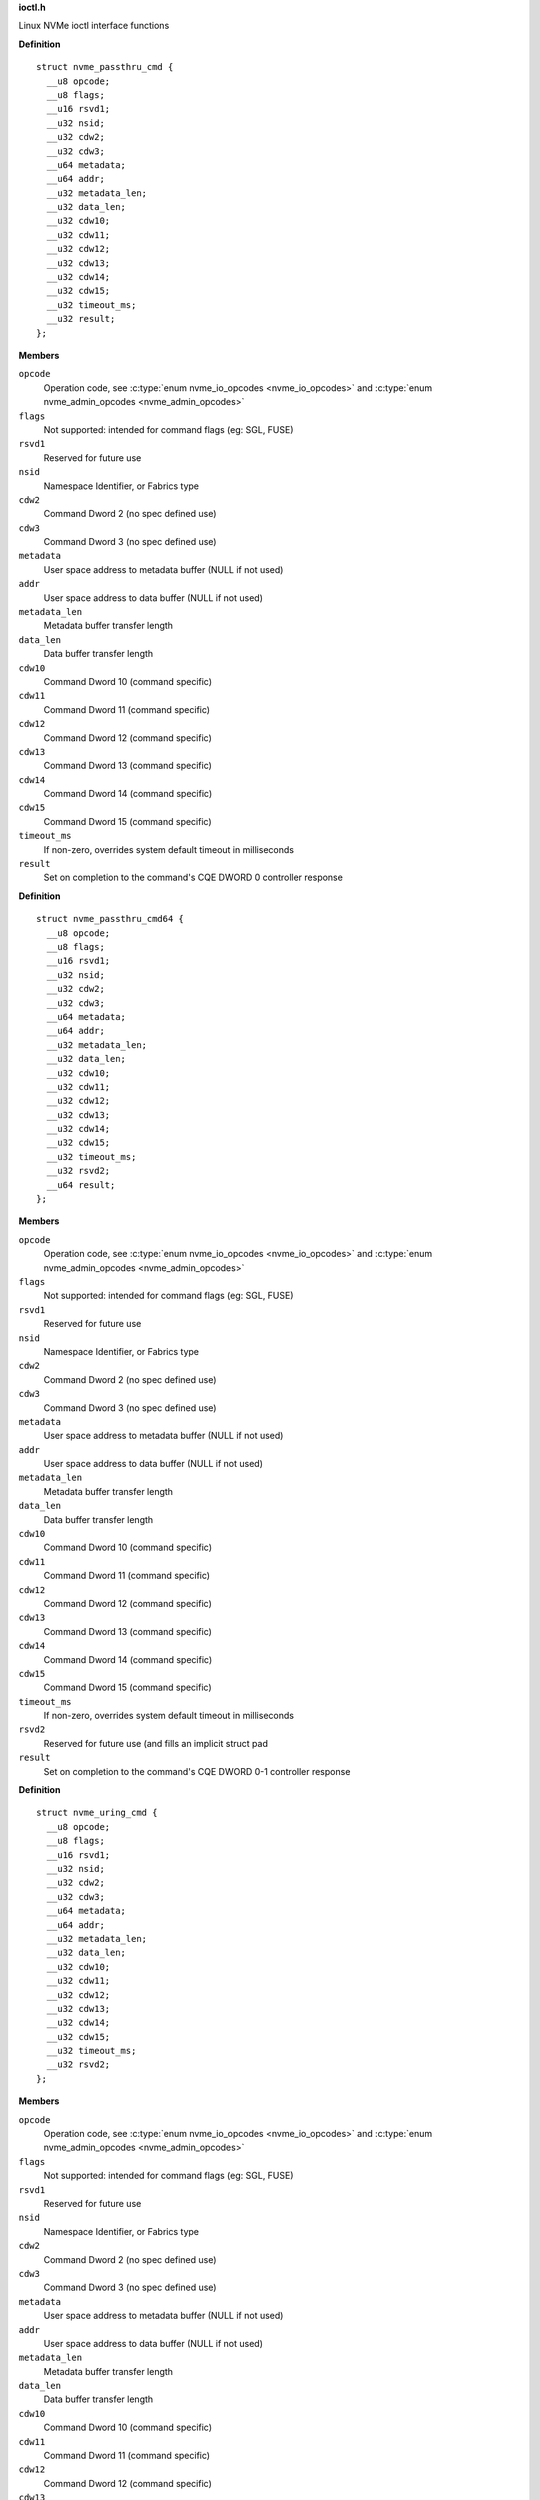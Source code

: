 .. _ioctl.h:

**ioctl.h**


Linux NVMe ioctl interface functions



.. c:struct:: nvme_passthru_cmd

   nvme passthrough command structure

**Definition**

::

  struct nvme_passthru_cmd {
    __u8 opcode;
    __u8 flags;
    __u16 rsvd1;
    __u32 nsid;
    __u32 cdw2;
    __u32 cdw3;
    __u64 metadata;
    __u64 addr;
    __u32 metadata_len;
    __u32 data_len;
    __u32 cdw10;
    __u32 cdw11;
    __u32 cdw12;
    __u32 cdw13;
    __u32 cdw14;
    __u32 cdw15;
    __u32 timeout_ms;
    __u32 result;
  };

**Members**

``opcode``
  Operation code, see :c:type:`enum nvme_io_opcodes <nvme_io_opcodes>` and :c:type:`enum nvme_admin_opcodes <nvme_admin_opcodes>`

``flags``
  Not supported: intended for command flags (eg: SGL, FUSE)

``rsvd1``
  Reserved for future use

``nsid``
  Namespace Identifier, or Fabrics type

``cdw2``
  Command Dword 2 (no spec defined use)

``cdw3``
  Command Dword 3 (no spec defined use)

``metadata``
  User space address to metadata buffer (NULL if not used)

``addr``
  User space address to data buffer (NULL if not used)

``metadata_len``
  Metadata buffer transfer length

``data_len``
  Data buffer transfer length

``cdw10``
  Command Dword 10 (command specific)

``cdw11``
  Command Dword 11 (command specific)

``cdw12``
  Command Dword 12 (command specific)

``cdw13``
  Command Dword 13 (command specific)

``cdw14``
  Command Dword 14 (command specific)

``cdw15``
  Command Dword 15 (command specific)

``timeout_ms``
  If non-zero, overrides system default timeout in milliseconds

``result``
  Set on completion to the command's CQE DWORD 0 controller response





.. c:struct:: nvme_passthru_cmd64

   64-bit nvme passthrough command structure

**Definition**

::

  struct nvme_passthru_cmd64 {
    __u8 opcode;
    __u8 flags;
    __u16 rsvd1;
    __u32 nsid;
    __u32 cdw2;
    __u32 cdw3;
    __u64 metadata;
    __u64 addr;
    __u32 metadata_len;
    __u32 data_len;
    __u32 cdw10;
    __u32 cdw11;
    __u32 cdw12;
    __u32 cdw13;
    __u32 cdw14;
    __u32 cdw15;
    __u32 timeout_ms;
    __u32 rsvd2;
    __u64 result;
  };

**Members**

``opcode``
  Operation code, see :c:type:`enum nvme_io_opcodes <nvme_io_opcodes>` and :c:type:`enum nvme_admin_opcodes <nvme_admin_opcodes>`

``flags``
  Not supported: intended for command flags (eg: SGL, FUSE)

``rsvd1``
  Reserved for future use

``nsid``
  Namespace Identifier, or Fabrics type

``cdw2``
  Command Dword 2 (no spec defined use)

``cdw3``
  Command Dword 3 (no spec defined use)

``metadata``
  User space address to metadata buffer (NULL if not used)

``addr``
  User space address to data buffer (NULL if not used)

``metadata_len``
  Metadata buffer transfer length

``data_len``
  Data buffer transfer length

``cdw10``
  Command Dword 10 (command specific)

``cdw11``
  Command Dword 11 (command specific)

``cdw12``
  Command Dword 12 (command specific)

``cdw13``
  Command Dword 13 (command specific)

``cdw14``
  Command Dword 14 (command specific)

``cdw15``
  Command Dword 15 (command specific)

``timeout_ms``
  If non-zero, overrides system default timeout in milliseconds

``rsvd2``
  Reserved for future use (and fills an implicit struct pad

``result``
  Set on completion to the command's CQE DWORD 0-1 controller response





.. c:struct:: nvme_uring_cmd

   nvme uring command structure

**Definition**

::

  struct nvme_uring_cmd {
    __u8 opcode;
    __u8 flags;
    __u16 rsvd1;
    __u32 nsid;
    __u32 cdw2;
    __u32 cdw3;
    __u64 metadata;
    __u64 addr;
    __u32 metadata_len;
    __u32 data_len;
    __u32 cdw10;
    __u32 cdw11;
    __u32 cdw12;
    __u32 cdw13;
    __u32 cdw14;
    __u32 cdw15;
    __u32 timeout_ms;
    __u32 rsvd2;
  };

**Members**

``opcode``
  Operation code, see :c:type:`enum nvme_io_opcodes <nvme_io_opcodes>` and :c:type:`enum nvme_admin_opcodes <nvme_admin_opcodes>`

``flags``
  Not supported: intended for command flags (eg: SGL, FUSE)

``rsvd1``
  Reserved for future use

``nsid``
  Namespace Identifier, or Fabrics type

``cdw2``
  Command Dword 2 (no spec defined use)

``cdw3``
  Command Dword 3 (no spec defined use)

``metadata``
  User space address to metadata buffer (NULL if not used)

``addr``
  User space address to data buffer (NULL if not used)

``metadata_len``
  Metadata buffer transfer length

``data_len``
  Data buffer transfer length

``cdw10``
  Command Dword 10 (command specific)

``cdw11``
  Command Dword 11 (command specific)

``cdw12``
  Command Dword 12 (command specific)

``cdw13``
  Command Dword 13 (command specific)

``cdw14``
  Command Dword 14 (command specific)

``cdw15``
  Command Dword 15 (command specific)

``timeout_ms``
  If non-zero, overrides system default timeout in milliseconds

``rsvd2``
  Reserved for future use (and fills an implicit struct pad



.. c:macro:: sizeof_args

``sizeof_args (type, member, align)``

   Helper function used to determine structure sizes

**Parameters**

``type``
  Argument structure type

``member``
  Member inside the type

``align``
  Alignment information


.. c:function:: int nvme_submit_admin_passthru64 (int fd, struct nvme_passthru_cmd64 *cmd, __u64 *result)

   Submit a 64-bit nvme passthrough admin command

**Parameters**

``int fd``
  File descriptor of nvme device

``struct nvme_passthru_cmd64 *cmd``
  The nvme admin command to send

``__u64 *result``
  Optional field to return the result from the CQE DW0-1

**Description**

Uses NVME_IOCTL_ADMIN64_CMD for the ioctl request.

**Return**

The nvme command status if a response was received (see
:c:type:`enum nvme_status_field <nvme_status_field>`) or -1 with errno set otherwise.


.. c:function:: int nvme_admin_passthru64 (int fd, __u8 opcode, __u8 flags, __u16 rsvd, __u32 nsid, __u32 cdw2, __u32 cdw3, __u32 cdw10, __u32 cdw11, __u32 cdw12, __u32 cdw13, __u32 cdw14, __u32 cdw15, __u32 data_len, void *data, __u32 metadata_len, void *metadata, __u32 timeout_ms, __u64 *result)

   Submit a 64-bit nvme passthrough command

**Parameters**

``int fd``
  File descriptor of nvme device

``__u8 opcode``
  The nvme io command to send

``__u8 flags``
  NVMe command flags (not used)

``__u16 rsvd``
  Reserved for future use

``__u32 nsid``
  Namespace identifier

``__u32 cdw2``
  Command dword 2

``__u32 cdw3``
  Command dword 3

``__u32 cdw10``
  Command dword 10

``__u32 cdw11``
  Command dword 11

``__u32 cdw12``
  Command dword 12

``__u32 cdw13``
  Command dword 13

``__u32 cdw14``
  Command dword 14

``__u32 cdw15``
  Command dword 15

``__u32 data_len``
  Length of the data transferred in this command in bytes

``void *data``
  Pointer to user address of the data buffer

``__u32 metadata_len``
  Length of metadata transferred in this command

``void *metadata``
  Pointer to user address of the metadata buffer

``__u32 timeout_ms``
  How long the kernel waits for the command to complete

``__u64 *result``
  Optional field to return the result from the CQE dword 0

**Description**

Parameterized form of nvme_submit_admin_passthru64(). This sets up and
submits a :c:type:`struct nvme_passthru_cmd64 <nvme_passthru_cmd64>`.

Known values for **opcode** are defined in :c:type:`enum nvme_admin_opcode <nvme_admin_opcode>`.

**Return**

The nvme command status if a response was received (see
:c:type:`enum nvme_status_field <nvme_status_field>`) or -1 with errno set otherwise.


.. c:function:: int nvme_submit_admin_passthru (int fd, struct nvme_passthru_cmd *cmd, __u32 *result)

   Submit an nvme passthrough admin command

**Parameters**

``int fd``
  File descriptor of nvme device

``struct nvme_passthru_cmd *cmd``
  The nvme admin command to send

``__u32 *result``
  Optional field to return the result from the CQE DW0

**Description**

Uses NVME_IOCTL_ADMIN_CMD for the ioctl request.

**Return**

The nvme command status if a response was received (see
:c:type:`enum nvme_status_field <nvme_status_field>`) or -1 with errno set otherwise.


.. c:function:: int nvme_admin_passthru (int fd, __u8 opcode, __u8 flags, __u16 rsvd, __u32 nsid, __u32 cdw2, __u32 cdw3, __u32 cdw10, __u32 cdw11, __u32 cdw12, __u32 cdw13, __u32 cdw14, __u32 cdw15, __u32 data_len, void *data, __u32 metadata_len, void *metadata, __u32 timeout_ms, __u32 *result)

   Submit an nvme passthrough command

**Parameters**

``int fd``
  File descriptor of nvme device

``__u8 opcode``
  The nvme io command to send

``__u8 flags``
  NVMe command flags (not used)

``__u16 rsvd``
  Reserved for future use

``__u32 nsid``
  Namespace identifier

``__u32 cdw2``
  Command dword 2

``__u32 cdw3``
  Command dword 3

``__u32 cdw10``
  Command dword 10

``__u32 cdw11``
  Command dword 11

``__u32 cdw12``
  Command dword 12

``__u32 cdw13``
  Command dword 13

``__u32 cdw14``
  Command dword 14

``__u32 cdw15``
  Command dword 15

``__u32 data_len``
  Length of the data transferred in this command in bytes

``void *data``
  Pointer to user address of the data buffer

``__u32 metadata_len``
  Length of metadata transferred in this command

``void *metadata``
  Pointer to user address of the metadata buffer

``__u32 timeout_ms``
  How long the kernel waits for the command to complete

``__u32 *result``
  Optional field to return the result from the CQE dword 0

**Description**

Parameterized form of nvme_submit_admin_passthru(). This sets up and
submits a :c:type:`struct nvme_passthru_cmd <nvme_passthru_cmd>`.

Known values for **opcode** are defined in :c:type:`enum nvme_admin_opcode <nvme_admin_opcode>`.

**Return**

The nvme command status if a response was received (see
:c:type:`enum nvme_status_field <nvme_status_field>`) or -1 with errno set otherwise.


.. c:function:: int nvme_submit_io_passthru64 (int fd, struct nvme_passthru_cmd64 *cmd, __u64 *result)

   Submit a 64-bit nvme passthrough command

**Parameters**

``int fd``
  File descriptor of nvme device

``struct nvme_passthru_cmd64 *cmd``
  The nvme io command to send

``__u64 *result``
  Optional field to return the result from the CQE DW0-1

**Description**

Uses NVME_IOCTL_IO64_CMD for the ioctl request.

**Return**

The nvme command status if a response was received (see
:c:type:`enum nvme_status_field <nvme_status_field>`) or -1 with errno set otherwise.


.. c:function:: int nvme_io_passthru64 (int fd, __u8 opcode, __u8 flags, __u16 rsvd, __u32 nsid, __u32 cdw2, __u32 cdw3, __u32 cdw10, __u32 cdw11, __u32 cdw12, __u32 cdw13, __u32 cdw14, __u32 cdw15, __u32 data_len, void *data, __u32 metadata_len, void *metadata, __u32 timeout_ms, __u64 *result)

   Submit an nvme io passthrough command

**Parameters**

``int fd``
  File descriptor of nvme device

``__u8 opcode``
  The nvme io command to send

``__u8 flags``
  NVMe command flags (not used)

``__u16 rsvd``
  Reserved for future use

``__u32 nsid``
  Namespace identifier

``__u32 cdw2``
  Command dword 2

``__u32 cdw3``
  Command dword 3

``__u32 cdw10``
  Command dword 10

``__u32 cdw11``
  Command dword 11

``__u32 cdw12``
  Command dword 12

``__u32 cdw13``
  Command dword 13

``__u32 cdw14``
  Command dword 14

``__u32 cdw15``
  Command dword 15

``__u32 data_len``
  Length of the data transferred in this command in bytes

``void *data``
  Pointer to user address of the data buffer

``__u32 metadata_len``
  Length of metadata transferred in this command

``void *metadata``
  Pointer to user address of the metadata buffer

``__u32 timeout_ms``
  How long the kernel waits for the command to complete

``__u64 *result``
  Optional field to return the result from the CQE dword 0

**Description**

Parameterized form of nvme_submit_io_passthru64(). This sets up and submits
a :c:type:`struct nvme_passthru_cmd64 <nvme_passthru_cmd64>`.

Known values for **opcode** are defined in :c:type:`enum nvme_io_opcode <nvme_io_opcode>`.

**Return**

The nvme command status if a response was received (see
:c:type:`enum nvme_status_field <nvme_status_field>`) or -1 with errno set otherwise.


.. c:function:: int nvme_submit_io_passthru (int fd, struct nvme_passthru_cmd *cmd, __u32 *result)

   Submit an nvme passthrough command

**Parameters**

``int fd``
  File descriptor of nvme device

``struct nvme_passthru_cmd *cmd``
  The nvme io command to send

``__u32 *result``
  Optional field to return the result from the CQE DW0

**Description**

Uses NVME_IOCTL_IO_CMD for the ioctl request.

**Return**

The nvme command status if a response was received (see
:c:type:`enum nvme_status_field <nvme_status_field>`) or -1 with errno set otherwise.


.. c:function:: int nvme_io_passthru (int fd, __u8 opcode, __u8 flags, __u16 rsvd, __u32 nsid, __u32 cdw2, __u32 cdw3, __u32 cdw10, __u32 cdw11, __u32 cdw12, __u32 cdw13, __u32 cdw14, __u32 cdw15, __u32 data_len, void *data, __u32 metadata_len, void *metadata, __u32 timeout_ms, __u32 *result)

   Submit an nvme io passthrough command

**Parameters**

``int fd``
  File descriptor of nvme device

``__u8 opcode``
  The nvme io command to send

``__u8 flags``
  NVMe command flags (not used)

``__u16 rsvd``
  Reserved for future use

``__u32 nsid``
  Namespace identifier

``__u32 cdw2``
  Command dword 2

``__u32 cdw3``
  Command dword 3

``__u32 cdw10``
  Command dword 10

``__u32 cdw11``
  Command dword 11

``__u32 cdw12``
  Command dword 12

``__u32 cdw13``
  Command dword 13

``__u32 cdw14``
  Command dword 14

``__u32 cdw15``
  Command dword 15

``__u32 data_len``
  Length of the data transferred in this command in bytes

``void *data``
  Pointer to user address of the data buffer

``__u32 metadata_len``
  Length of metadata transferred in this command

``void *metadata``
  Pointer to user address of the metadata buffer

``__u32 timeout_ms``
  How long the kernel waits for the command to complete

``__u32 *result``
  Optional field to return the result from the CQE dword 0

**Description**

Parameterized form of nvme_submit_io_passthru(). This sets up and submits
a :c:type:`struct nvme_passthru_cmd <nvme_passthru_cmd>`.

Known values for **opcode** are defined in :c:type:`enum nvme_io_opcode <nvme_io_opcode>`.

**Return**

The nvme command status if a response was received (see
:c:type:`enum nvme_status_field <nvme_status_field>`) or -1 with errno set otherwise.


.. c:function:: int nvme_subsystem_reset (int fd)

   Initiate a subsystem reset

**Parameters**

``int fd``
  File descriptor of nvme device

**Description**

This should only be sent to controller handles, not to namespaces.

**Return**

Zero if a subsystem reset was initiated or -1 with errno set
otherwise.


.. c:function:: int nvme_ctrl_reset (int fd)

   Initiate a controller reset

**Parameters**

``int fd``
  File descriptor of nvme device

**Description**

This should only be sent to controller handles, not to namespaces.

**Return**

0 if a reset was initiated or -1 with errno set otherwise.


.. c:function:: int nvme_ns_rescan (int fd)

   Initiate a controller rescan

**Parameters**

``int fd``
  File descriptor of nvme device

**Description**

This should only be sent to controller handles, not to namespaces.

**Return**

0 if a rescan was initiated or -1 with errno set otherwise.


.. c:function:: int nvme_get_nsid (int fd, __u32 *nsid)

   Retrieve the NSID from a namespace file descriptor

**Parameters**

``int fd``
  File descriptor of nvme namespace

``__u32 *nsid``
  User pointer to namespace id

**Description**

This should only be sent to namespace handles, not to controllers. The
kernel's interface returns the nsid as the return value. This is unfortunate
for many architectures that are incapable of allowing distinguishing a
namespace id > 0x80000000 from a negative error number.

**Return**

0 if **nsid** was set successfully or -1 with errno set otherwise.


.. c:function:: int nvme_identify (struct nvme_identify_args *args)

   Send the NVMe Identify command

**Parameters**

``struct nvme_identify_args *args``
  :c:type:`struct nvme_identify_args <nvme_identify_args>` argument structure

**Description**

The Identify command returns a data buffer that describes information about
the NVM subsystem, the controller or the namespace(s).

**Return**

The nvme command status if a response was received (see
:c:type:`enum nvme_status_field <nvme_status_field>`) or -1 with errno set otherwise.


.. c:function:: int nvme_identify_ctrl (int fd, struct nvme_id_ctrl *id)

   Retrieves nvme identify controller

**Parameters**

``int fd``
  File descriptor of nvme device

``struct nvme_id_ctrl *id``
  User space destination address to transfer the data,

**Description**

Sends nvme identify with CNS value ``NVME_IDENTIFY_CNS_CTRL``.

See :c:type:`struct nvme_id_ctrl <nvme_id_ctrl>` for details on the data returned.

**Return**

The nvme command status if a response was received (see
:c:type:`enum nvme_status_field <nvme_status_field>`) or -1 with errno set otherwise.


.. c:function:: int nvme_identify_ns (int fd, __u32 nsid, struct nvme_id_ns *ns)

   Retrieves nvme identify namespace

**Parameters**

``int fd``
  File descriptor of nvme device

``__u32 nsid``
  Namespace to identify

``struct nvme_id_ns *ns``
  User space destination address to transfer the data

**Description**

If the Namespace Identifier (NSID) field specifies an active NSID, then the
Identify Namespace data structure is returned to the host for that specified
namespace.

If the controller supports the Namespace Management capability and the NSID
field is set to ``NVME_NSID_ALL``, then the controller returns an Identify Namespace
data structure that specifies capabilities that are common across namespaces
for this controller.

See :c:type:`struct nvme_id_ns <nvme_id_ns>` for details on the structure returned.

**Return**

The nvme command status if a response was received (see
:c:type:`enum nvme_status_field <nvme_status_field>`) or -1 with errno set otherwise.


.. c:function:: int nvme_identify_allocated_ns (int fd, __u32 nsid, struct nvme_id_ns *ns)

   Same as nvme_identify_ns, but only for allocated namespaces

**Parameters**

``int fd``
  File descriptor of nvme device

``__u32 nsid``
  Namespace to identify

``struct nvme_id_ns *ns``
  User space destination address to transfer the data

**Return**

The nvme command status if a response was received (see
:c:type:`enum nvme_status_field <nvme_status_field>`) or -1 with errno set otherwise.


.. c:function:: int nvme_identify_active_ns_list (int fd, __u32 nsid, struct nvme_ns_list *list)

   Retrieves active namespaces id list

**Parameters**

``int fd``
  File descriptor of nvme device

``__u32 nsid``
  Return namespaces greater than this identifier

``struct nvme_ns_list *list``
  User space destination address to transfer the data

**Description**

A list of 1024 namespace IDs is returned to the host containing NSIDs in
increasing order that are greater than the value specified in the Namespace
Identifier (nsid) field of the command.

See :c:type:`struct nvme_ns_list <nvme_ns_list>` for the definition of the returned structure.

**Return**

The nvme command status if a response was received (see
:c:type:`enum nvme_status_field <nvme_status_field>`) or -1 with errno set otherwise.


.. c:function:: int nvme_identify_allocated_ns_list (int fd, __u32 nsid, struct nvme_ns_list *list)

   Retrieves allocated namespace id list

**Parameters**

``int fd``
  File descriptor of nvme device

``__u32 nsid``
  Return namespaces greater than this identifier

``struct nvme_ns_list *list``
  User space destination address to transfer the data

**Description**

A list of 1024 namespace IDs is returned to the host containing NSIDs in
increasing order that are greater than the value specified in the Namespace
Identifier (nsid) field of the command.

See :c:type:`struct nvme_ns_list <nvme_ns_list>` for the definition of the returned structure.

**Return**

The nvme command status if a response was received (see
:c:type:`enum nvme_status_field <nvme_status_field>`) or -1 with errno set otherwise.


.. c:function:: int nvme_identify_ctrl_list (int fd, __u16 cntid, struct nvme_ctrl_list *cntlist)

   Retrieves identify controller list

**Parameters**

``int fd``
  File descriptor of nvme device

``__u16 cntid``
  Starting CNTLID to return in the list

``struct nvme_ctrl_list *cntlist``
  User space destination address to transfer the data

**Description**

Up to 2047 controller identifiers is returned containing a controller
identifier greater than or equal to the controller identifier  specified in
**cntid**.

See :c:type:`struct nvme_ctrl_list <nvme_ctrl_list>` for a definition of the structure returned.

**Return**

The nvme command status if a response was received (see
:c:type:`enum nvme_status_field <nvme_status_field>`) or -1 with errno set otherwise.


.. c:function:: int nvme_identify_nsid_ctrl_list (int fd, __u32 nsid, __u16 cntid, struct nvme_ctrl_list *cntlist)

   Retrieves controller list attached to an nsid

**Parameters**

``int fd``
  File descriptor of nvme device

``__u32 nsid``
  Return controllers that are attached to this nsid

``__u16 cntid``
  Starting CNTLID to return in the list

``struct nvme_ctrl_list *cntlist``
  User space destination address to transfer the data

**Description**

Up to 2047 controller identifiers are returned containing a controller
identifier greater than or equal to the controller identifier  specified in
**cntid** attached to **nsid**.

See :c:type:`struct nvme_ctrl_list <nvme_ctrl_list>` for a definition of the structure returned.

**Return**

The nvme command status if a response was received (see
:c:type:`enum nvme_status_field <nvme_status_field>`) or -1


.. c:function:: int nvme_identify_ns_descs (int fd, __u32 nsid, struct nvme_ns_id_desc *descs)

   Retrieves namespace descriptor list

**Parameters**

``int fd``
  File descriptor of nvme device

``__u32 nsid``
  The namespace id to retrieve descriptors

``struct nvme_ns_id_desc *descs``
  User space destination address to transfer the data

**Description**

A list of Namespace Identification Descriptor structures is returned to the
host for the namespace specified in the Namespace Identifier (NSID) field if
it is an active NSID.

The data returned is in the form of an array of 'struct nvme_ns_id_desc'.

See :c:type:`struct nvme_ns_id_desc <nvme_ns_id_desc>` for the definition of the returned structure.

**Return**

The nvme command status if a response was received (see
:c:type:`enum nvme_status_field <nvme_status_field>`) or -1 with errno set otherwise.


.. c:function:: int nvme_identify_nvmset_list (int fd, __u16 nvmsetid, struct nvme_id_nvmset_list *nvmset)

   Retrieves NVM Set List

**Parameters**

``int fd``
  File descriptor of nvme device

``__u16 nvmsetid``
  NVM Set Identifier

``struct nvme_id_nvmset_list *nvmset``
  User space destination address to transfer the data

**Description**

Retrieves an NVM Set List, :c:type:`struct nvme_id_nvmset_list <nvme_id_nvmset_list>`. The data structure
is an ordered list by NVM Set Identifier, starting with the first NVM Set
Identifier supported by the NVM subsystem that is equal to or greater than
the NVM Set Identifier.

See :c:type:`struct nvme_id_nvmset_list <nvme_id_nvmset_list>` for the definition of the returned structure.

**Return**

The nvme command status if a response was received (see
:c:type:`enum nvme_status_field <nvme_status_field>`) or -1 with errno set otherwise.


.. c:function:: int nvme_identify_primary_ctrl (int fd, __u16 cntid, struct nvme_primary_ctrl_cap *cap)

   Retrieve NVMe Primary Controller identification

**Parameters**

``int fd``
  File descriptor of nvme device

``__u16 cntid``
  Return controllers starting at this identifier

``struct nvme_primary_ctrl_cap *cap``
  User space destination buffer address to transfer the data

**Description**

See :c:type:`struct nvme_primary_ctrl_cap <nvme_primary_ctrl_cap>` for the definition of the returned structure, **cap**.

**Return**

The nvme command status if a response was received (see
:c:type:`enum nvme_status_field <nvme_status_field>`) or -1 with errno set otherwise.


.. c:function:: int nvme_identify_secondary_ctrl_list (int fd, __u32 nsid, __u16 cntid, struct nvme_secondary_ctrl_list *sc_list)

   Retrieves secondary controller list

**Parameters**

``int fd``
  File descriptor of nvme device

``__u32 nsid``
  Namespace identifier

``__u16 cntid``
  Return controllers starting at this identifier

``struct nvme_secondary_ctrl_list *sc_list``
  User space destination address to transfer the data

**Description**

A Secondary Controller List is returned to the host for up to 127 secondary
controllers associated with the primary controller processing this command.
The list contains entries for controller identifiers greater than or equal
to the value specified in the Controller Identifier (cntid).

See :c:type:`struct nvme_secondary_ctrls_list <nvme_secondary_ctrls_list>` for a definition of the returned
structure.

**Return**

The nvme command status if a response was received (see
:c:type:`enum nvme_status_field <nvme_status_field>`) or -1 with errno set otherwise.


.. c:function:: int nvme_identify_ns_granularity (int fd, struct nvme_id_ns_granularity_list *gr_list)

   Retrieves namespace granularity identification

**Parameters**

``int fd``
  File descriptor of nvme device

``struct nvme_id_ns_granularity_list *gr_list``
  User space destination address to transfer the data

**Description**

If the controller supports reporting of Namespace Granularity, then a
Namespace Granularity List is returned to the host for up to sixteen
namespace granularity descriptors

See :c:type:`struct nvme_id_ns_granularity_list <nvme_id_ns_granularity_list>` for the definition of the returned
structure.

**Return**

The nvme command status if a response was received (see
:c:type:`enum nvme_status_field <nvme_status_field>`) or -1 with errno set otherwise.


.. c:function:: int nvme_identify_uuid (int fd, struct nvme_id_uuid_list *uuid_list)

   Retrieves device's UUIDs

**Parameters**

``int fd``
  File descriptor of nvme device

``struct nvme_id_uuid_list *uuid_list``
  User space destination address to transfer the data

**Description**

Each UUID List entry is either 0h, the NVMe Invalid UUID, or a valid UUID.
Valid UUIDs are those which are non-zero and are not the NVMe Invalid UUID.

See :c:type:`struct nvme_id_uuid_list <nvme_id_uuid_list>` for the definition of the returned structure.

**Return**

The nvme command status if a response was received (see
:c:type:`enum nvme_status_field <nvme_status_field>`) or -1 with errno set otherwise.


.. c:function:: int nvme_identify_ns_csi (int fd, __u32 nsid, __u8 uuidx, enum nvme_csi csi, void *data)

   I/O command set specific identify namespace data

**Parameters**

``int fd``
  File descriptor of nvme device

``__u32 nsid``
  Namespace to identify

``__u8 uuidx``
  UUID Index for differentiating vendor specific encoding

``enum nvme_csi csi``
  Command Set Identifier

``void *data``
  User space destination address to transfer the data

**Description**

An I/O Command Set specific Identify Namespace data structure is returned
for the namespace specified in **nsid**.

**Return**

The nvme command status if a response was received (see
:c:type:`enum nvme_status_field <nvme_status_field>`) or -1 with errno set otherwise.


.. c:function:: int nvme_identify_ctrl_csi (int fd, enum nvme_csi csi, void *data)

   I/O command set specific Identify Controller data

**Parameters**

``int fd``
  File descriptor of nvme device

``enum nvme_csi csi``
  Command Set Identifier

``void *data``
  User space destination address to transfer the data

**Description**

An I/O Command Set specific Identify Controller data structure is returned
to the host for the controller processing the command. The specific Identify
Controller data structure to be returned is specified by **csi**.

**Return**

The nvme command status if a response was received (see
:c:type:`enum nvme_status_field <nvme_status_field>`) or -1 with errno set otherwise.


.. c:function:: int nvme_identify_active_ns_list_csi (int fd, __u32 nsid, enum nvme_csi csi, struct nvme_ns_list *ns_list)

   Active namespace ID list associated with a specified I/O command set

**Parameters**

``int fd``
  File descriptor of nvme device

``__u32 nsid``
  Return namespaces greater than this identifier

``enum nvme_csi csi``
  Command Set Identifier

``struct nvme_ns_list *ns_list``
  User space destination address to transfer the data

**Description**

A list of 1024 namespace IDs is returned to the host containing active
NSIDs in increasing order that are greater than the value specified in
the Namespace Identifier (nsid) field of the command and matching the
I/O Command Set specified in the **csi** argument.

See :c:type:`struct nvme_ns_list <nvme_ns_list>` for the definition of the returned structure.

**Return**

The nvme command status if a response was received (see
:c:type:`enum nvme_status_field <nvme_status_field>`) or -1 with errno set otherwise.


.. c:function:: int nvme_identify_allocated_ns_list_csi (int fd, __u32 nsid, enum nvme_csi csi, struct nvme_ns_list *ns_list)

   Allocated namespace ID list associated with a specified I/O command set

**Parameters**

``int fd``
  File descriptor of nvme device

``__u32 nsid``
  Return namespaces greater than this identifier

``enum nvme_csi csi``
  Command Set Identifier

``struct nvme_ns_list *ns_list``
  User space destination address to transfer the data

**Description**

A list of 1024 namespace IDs is returned to the host containing allocated
NSIDs in increasing order that are greater than the value specified in
the **nsid** field of the command and matching the I/O Command Set
specified in the **csi** argument.

See :c:type:`struct nvme_ns_list <nvme_ns_list>` for the definition of the returned structure.

**Return**

The nvme command status if a response was received (see
:c:type:`enum nvme_status_field <nvme_status_field>`) or -1 with errno set otherwise.


.. c:function:: int nvme_identify_independent_identify_ns (int fd, __u32 nsid, struct nvme_id_independent_id_ns *ns)

   I/O command set independent Identify namespace data

**Parameters**

``int fd``
  File descriptor of nvme device

``__u32 nsid``
  Return namespaces greater than this identifier

``struct nvme_id_independent_id_ns *ns``
  I/O Command Set Independent Identify Namespace data
  structure

**Description**

The I/O command set independent Identify namespace data structure for
the namespace identified with **ns** is returned to the host.

**Return**

The nvme command status if a response was received (see
:c:type:`enum nvme_status_field <nvme_status_field>`) or -1 with errno set otherwise.


.. c:function:: int nvme_identify_ns_csi_user_data_format (int fd, __u16 user_data_format, __u8 uuidx, enum nvme_csi csi, void *data)

   Identify namespace user data format

**Parameters**

``int fd``
  File descriptor of nvme device

``__u16 user_data_format``
  Return namespaces capability of identifier

``__u8 uuidx``
  UUID selection, if supported

``enum nvme_csi csi``
  Command Set Identifier

``void *data``
  User space destination address to transfer the data

**Description**

Identify Namespace data structure for the specified User Data Format
index containing the namespace capabilities for the NVM Command Set.

**Return**

The nvme command status if a response was received (see
:c:type:`enum nvme_status_field <nvme_status_field>`) or -1 with errno set otherwise.


.. c:function:: int nvme_identify_iocs_ns_csi_user_data_format (int fd, __u16 user_data_format, __u8 uuidx, enum nvme_csi csi, void *data)

   Identify I/O command set namespace data structure

**Parameters**

``int fd``
  File descriptor of nvme device

``__u16 user_data_format``
  Return namespaces capability of identifier

``__u8 uuidx``
  UUID selection, if supported

``enum nvme_csi csi``
  Command Set Identifier

``void *data``
  User space destination address to transfer the data

**Description**

I/O Command Set specific Identify Namespace data structure for
the specified User Data Format index containing the namespace
capabilities for the I/O Command Set specified in the CSI field.

**Return**

The nvme command status if a response was received (see
:c:type:`enum nvme_status_field <nvme_status_field>`) or -1 with errno set otherwise.


.. c:function:: int nvme_nvm_identify_ctrl (int fd, struct nvme_id_ctrl_nvm *id)

   Identify controller data

**Parameters**

``int fd``
  File descriptor of nvme device

``struct nvme_id_ctrl_nvm *id``
  User space destination address to transfer the data

**Description**

Return an identify controller data structure to the host of
processing controller.

**Return**

The nvme command status if a response was received (see
:c:type:`enum nvme_status_field <nvme_status_field>`) or -1 with errno set otherwise.


.. c:function:: int nvme_identify_domain_list (int fd, __u16 domid, struct nvme_id_domain_list *list)

   Domain list data

**Parameters**

``int fd``
  File descriptor of nvme device

``__u16 domid``
  Domain ID

``struct nvme_id_domain_list *list``
  User space destination address to transfer data

**Description**

A list of 31 domain IDs is returned to the host containing domain
attributes in increasing order that are greater than the value
specified in the **domid** field.

See :c:type:`struct nvme_identify_domain_attr <nvme_identify_domain_attr>` for the definition of the
returned structure.

**Return**

The nvme command status if a response was received (see
:c:type:`enum nvme_status_field <nvme_status_field>`) or -1 with errno set otherwise.


.. c:function:: int nvme_identify_endurance_group_list (int fd, __u16 endgrp_id, struct nvme_id_endurance_group_list *list)

   Endurance group list data

**Parameters**

``int fd``
  File descriptor of nvme device

``__u16 endgrp_id``
  Endurance group identifier

``struct nvme_id_endurance_group_list *list``
  Array of endurance group identifiers

**Return**

The nvme command status if a response was received (see
:c:type:`enum nvme_status_field <nvme_status_field>`) or -1 with errno set otherwise.


.. c:function:: int nvme_identify_iocs (int fd, __u16 cntlid, struct nvme_id_iocs *iocs)

   I/O command set data structure

**Parameters**

``int fd``
  File descriptor of nvme device

``__u16 cntlid``
  Controller ID

``struct nvme_id_iocs *iocs``
  User space destination address to transfer the data

**Description**

Retrieves list of the controller's supported io command set vectors. See
:c:type:`struct nvme_id_iocs <nvme_id_iocs>`.

**Return**

The nvme command status if a response was received (see
:c:type:`enum nvme_status_field <nvme_status_field>`) or -1 with errno set otherwise.


.. c:function:: int nvme_zns_identify_ns (int fd, __u32 nsid, struct nvme_zns_id_ns *data)

   ZNS identify namespace data

**Parameters**

``int fd``
  File descriptor of nvme device

``__u32 nsid``
  Namespace to identify

``struct nvme_zns_id_ns *data``
  User space destination address to transfer the data

**Return**

The nvme command status if a response was received (see
:c:type:`enum nvme_status_field <nvme_status_field>`) or -1 with errno set otherwise.


.. c:function:: int nvme_zns_identify_ctrl (int fd, struct nvme_zns_id_ctrl *id)

   ZNS identify controller data

**Parameters**

``int fd``
  File descriptor of nvme device

``struct nvme_zns_id_ctrl *id``
  User space destination address to transfer the data

**Return**

The nvme command status if a response was received (see
:c:type:`enum nvme_status_field <nvme_status_field>`) or -1 with errno set otherwise.


.. c:function:: int nvme_get_log (struct nvme_get_log_args *args)

   NVMe Admin Get Log command

**Parameters**

``struct nvme_get_log_args *args``
  :c:type:`struct nvme_get_log_args <nvme_get_log_args>` argument structure

**Return**

The nvme command status if a response was received (see
:c:type:`enum nvme_status_field <nvme_status_field>`) or -1 with errno set otherwise.


.. c:function:: int nvme_get_log_supported_log_pages (int fd, bool rae, struct nvme_supported_log_pages *log)

   Retrieve nmve supported log pages

**Parameters**

``int fd``
  File descriptor of nvme device

``bool rae``
  Retain asynchronous events

``struct nvme_supported_log_pages *log``
  Array of LID supported and Effects data structures

**Return**

The nvme command status if a response was received (see
:c:type:`enum nvme_status_field <nvme_status_field>`) or -1 with errno set otherwise.


.. c:function:: int nvme_get_log_error (int fd, unsigned int nr_entries, bool rae, struct nvme_error_log_page *err_log)

   Retrieve nvme error log

**Parameters**

``int fd``
  File descriptor of nvme device

``unsigned int nr_entries``
  Number of error log entries allocated

``bool rae``
  Retain asynchronous events

``struct nvme_error_log_page *err_log``
  Array of error logs of size 'entries'

**Description**

This log page describes extended error information for a command that
completed with error, or may report an error that is not specific to a
particular command.

**Return**

The nvme command status if a response was received (see
:c:type:`enum nvme_status_field <nvme_status_field>`) or -1 with errno set otherwise.


.. c:function:: int nvme_get_log_smart (int fd, __u32 nsid, bool rae, struct nvme_smart_log *smart_log)

   Retrieve nvme smart log

**Parameters**

``int fd``
  File descriptor of nvme device

``__u32 nsid``
  Optional namespace identifier

``bool rae``
  Retain asynchronous events

``struct nvme_smart_log *smart_log``
  User address to store the smart log

**Description**

This log page provides SMART and general health information. The information
provided is over the life of the controller and is retained across power
cycles. To request the controller log page, the namespace identifier
specified is FFFFFFFFh. The controller may also support requesting the log
page on a per namespace basis, as indicated by bit 0 of the LPA field in the
Identify Controller data structure.

**Return**

The nvme command status if a response was received (see
:c:type:`enum nvme_status_field <nvme_status_field>`) or -1 with errno set otherwise.


.. c:function:: int nvme_get_log_fw_slot (int fd, bool rae, struct nvme_firmware_slot *fw_log)

   Retrieves the controller firmware log

**Parameters**

``int fd``
  File descriptor of nvme device

``bool rae``
  Retain asynchronous events

``struct nvme_firmware_slot *fw_log``
  User address to store the log page

**Description**

This log page describes the firmware revision stored in each firmware slot
supported. The firmware revision is indicated as an ASCII string. The log
page also indicates the active slot number.

**Return**

The nvme command status if a response was received (see
:c:type:`enum nvme_status_field <nvme_status_field>`) or -1 with errno set otherwise.


.. c:function:: int nvme_get_log_changed_ns_list (int fd, bool rae, struct nvme_ns_list *ns_log)

   Retrieve namespace changed list

**Parameters**

``int fd``
  File descriptor of nvme device

``bool rae``
  Retain asynchronous events

``struct nvme_ns_list *ns_log``
  User address to store the log page

**Description**

This log page describes namespaces attached to this controller that have
changed since the last time the namespace was identified, been added, or
deleted.

**Return**

The nvme command status if a response was received (see
:c:type:`enum nvme_status_field <nvme_status_field>`) or -1 with errno set otherwise.


.. c:function:: int nvme_get_log_cmd_effects (int fd, enum nvme_csi csi, struct nvme_cmd_effects_log *effects_log)

   Retrieve nvme command effects log

**Parameters**

``int fd``
  File descriptor of nvme device

``enum nvme_csi csi``
  Command Set Identifier

``struct nvme_cmd_effects_log *effects_log``
  User address to store the effects log

**Description**

This log page describes the commands that the controller supports and the
effects of those commands on the state of the NVM subsystem.

**Return**

The nvme command status if a response was received (see
:c:type:`enum nvme_status_field <nvme_status_field>`) or -1 with errno set otherwise.


.. c:function:: int nvme_get_log_device_self_test (int fd, struct nvme_self_test_log *log)

   Retrieve the device self test log

**Parameters**

``int fd``
  File descriptor of nvme device

``struct nvme_self_test_log *log``
  Userspace address of the log payload

**Description**

The log page indicates the status of an in progress self test and the
percent complete of that operation, and the results of the previous 20
self-test operations.

**Return**

The nvme command status if a response was received (see
:c:type:`enum nvme_status_field <nvme_status_field>`) or -1 with errno set otherwise.


.. c:function:: int nvme_get_log_create_telemetry_host (int fd, struct nvme_telemetry_log *log)

   Create host telemetry log

**Parameters**

``int fd``
  File descriptor of nvme device

``struct nvme_telemetry_log *log``
  Userspace address of the log payload

**Return**

The nvme command status if a response was received (see
:c:type:`enum nvme_status_field <nvme_status_field>`) or -1 with errno set otherwise.


.. c:function:: int nvme_get_log_telemetry_host (int fd, __u64 offset, __u32 len, void *log)

   Get Telemetry Host-Initiated log page

**Parameters**

``int fd``
  File descriptor of nvme device

``__u64 offset``
  Offset into the telemetry data

``__u32 len``
  Length of provided user buffer to hold the log data in bytes

``void *log``
  User address for log page data

**Description**

Retrieves the Telemetry Host-Initiated log page at the requested offset
using the previously existing capture.

**Return**

The nvme command status if a response was received (see
:c:type:`enum nvme_status_field <nvme_status_field>`) or -1 with errno set otherwise.


.. c:function:: int nvme_get_log_telemetry_ctrl (int fd, bool rae, __u64 offset, __u32 len, void *log)

   Get Telemetry Controller-Initiated log page

**Parameters**

``int fd``
  File descriptor of nvme device

``bool rae``
  Retain asynchronous events

``__u64 offset``
  Offset into the telemetry data

``__u32 len``
  Length of provided user buffer to hold the log data in bytes

``void *log``
  User address for log page data

**Description**

Retrieves the Telemetry Controller-Initiated log page at the requested offset
using the previously existing capture.

**Return**

The nvme command status if a response was received (see
:c:type:`enum nvme_status_field <nvme_status_field>`) or -1 with errno set otherwise.


.. c:function:: int nvme_get_log_endurance_group (int fd, __u16 endgid, struct nvme_endurance_group_log *log)

   Get Endurance Group log

**Parameters**

``int fd``
  File descriptor of nvme device

``__u16 endgid``
  Starting group identifier to return in the list

``struct nvme_endurance_group_log *log``
  User address to store the endurance log

**Description**

This log page indicates if an Endurance Group Event has occurred for a
particular Endurance Group. If an Endurance Group Event has occurred, the
details of the particular event are included in the Endurance Group
Information log page for that Endurance Group. An asynchronous event is
generated when an entry for an Endurance Group is newly added to this log
page.

**Return**

The nvme command status if a response was received (see
:c:type:`enum nvme_status_field <nvme_status_field>`) or -1 with errno set otherwise.


.. c:function:: int nvme_get_log_predictable_lat_nvmset (int fd, __u16 nvmsetid, struct nvme_nvmset_predictable_lat_log *log)

   Predictable Latency Per NVM Set

**Parameters**

``int fd``
  File descriptor of nvme device

``__u16 nvmsetid``
  NVM set id

``struct nvme_nvmset_predictable_lat_log *log``
  User address to store the predictable latency log

**Return**

The nvme command status if a response was received (see
:c:type:`enum nvme_status_field <nvme_status_field>`) or -1 with errno set otherwise.


.. c:function:: int nvme_get_log_predictable_lat_event (int fd, bool rae, __u32 offset, __u32 len, void *log)

   Retrieve Predictable Latency Event Aggregate Log Page

**Parameters**

``int fd``
  File descriptor of nvme device

``bool rae``
  Retain asynchronous events

``__u32 offset``
  Offset into the predictable latency event

``__u32 len``
  Length of provided user buffer to hold the log data in bytes

``void *log``
  User address for log page data

**Return**

The nvme command status if a response was received (see
:c:type:`enum nvme_status_field <nvme_status_field>`) or -1 with errno set otherwise.


.. c:function:: int nvme_get_log_ana (int fd, enum nvme_log_ana_lsp lsp, bool rae, __u64 offset, __u32 len, void *log)

   Retrieve Asymmetric Namespace Access log page

**Parameters**

``int fd``
  File descriptor of nvme device

``enum nvme_log_ana_lsp lsp``
  Log specific, see :c:type:`enum nvme_get_log_ana_lsp <nvme_get_log_ana_lsp>`

``bool rae``
  Retain asynchronous events

``__u64 offset``
  Offset to the start of the log page

``__u32 len``
  The allocated length of the log page

``void *log``
  User address to store the ana log

**Description**

This log consists of a header describing the log and descriptors containing
the asymmetric namespace access information for ANA Groups that contain
namespaces that are attached to the controller processing the command.

See :c:type:`struct nvme_ana_rsp_hdr <nvme_ana_rsp_hdr>` for the definition of the returned structure.

**Return**

The nvme command status if a response was received (see
:c:type:`enum nvme_status_field <nvme_status_field>`) or -1 with errno set otherwise.


.. c:function:: int nvme_get_log_ana_groups (int fd, bool rae, __u32 len, struct nvme_ana_group_desc *log)

   Retrieve Asymmetric Namespace Access groups only log page

**Parameters**

``int fd``
  File descriptor of nvme device

``bool rae``
  Retain asynchronous events

``__u32 len``
  The allocated length of the log page

``struct nvme_ana_group_desc *log``
  User address to store the ana group log

**Description**

See :c:type:`struct nvme_ana_group_desc <nvme_ana_group_desc>` for the definition of the returned structure.

**Return**

The nvme command status if a response was received (see
:c:type:`enum nvme_status_field <nvme_status_field>`) or -1 with errno set otherwise.


.. c:function:: int nvme_get_log_lba_status (int fd, bool rae, __u64 offset, __u32 len, void *log)

   Retrieve LBA Status

**Parameters**

``int fd``
  File descriptor of nvme device

``bool rae``
  Retain asynchronous events

``__u64 offset``
  Offset to the start of the log page

``__u32 len``
  The allocated length of the log page

``void *log``
  User address to store the log page

**Return**

The nvme command status if a response was received (see
:c:type:`enum nvme_status_field <nvme_status_field>`) or -1 with errno set otherwise.


.. c:function:: int nvme_get_log_endurance_grp_evt (int fd, bool rae, __u32 offset, __u32 len, void *log)

   Retrieve Rotational Media Information

**Parameters**

``int fd``
  File descriptor of nvme device

``bool rae``
  Retain asynchronous events

``__u32 offset``
  Offset to the start of the log page

``__u32 len``
  The allocated length of the log page

``void *log``
  User address to store the log page

**Return**

The nvme command status if a response was received (see
:c:type:`enum nvme_status_field <nvme_status_field>`) or -1 with errno set otherwise.


.. c:function:: int nvme_get_log_fid_supported_effects (int fd, bool rae, struct nvme_fid_supported_effects_log *log)

   Retrieve Feature Identifiers Supported and Effects

**Parameters**

``int fd``
  File descriptor of nvme device

``bool rae``
  Retain asynchronous events

``struct nvme_fid_supported_effects_log *log``
  FID Supported and Effects data structure

**Return**

The nvme command status if a response was received (see
:c:type:`enum nvme_status_field <nvme_status_field>`) or -1 with errno set otherwise


.. c:function:: int nvme_get_log_mi_cmd_supported_effects (int fd, bool rae, struct nvme_mi_cmd_supported_effects_log *log)

   displays the MI Commands Supported by the controller

**Parameters**

``int fd``
  File descriptor of nvme device

``bool rae``
  Retain asynchronous events

``struct nvme_mi_cmd_supported_effects_log *log``
  MI Command Supported and Effects data structure

**Return**

The nvme command status if a response was received (see
:c:type:`enum nvme_status_field <nvme_status_field>`) or -1 with errno set otherwise


.. c:function:: int nvme_get_log_boot_partition (int fd, bool rae, __u8 lsp, __u32 len, struct nvme_boot_partition *part)

   Retrieve Boot Partition

**Parameters**

``int fd``
  File descriptor of nvme device

``bool rae``
  Retain asynchronous events

``__u8 lsp``
  The log specified field of LID

``__u32 len``
  The allocated size, minimum
  struct nvme_boot_partition

``struct nvme_boot_partition *part``
  User address to store the log page

**Return**

The nvme command status if a response was received (see
:c:type:`enum nvme_status_field <nvme_status_field>`) or -1 with errno set otherwise


.. c:function:: int nvme_get_log_discovery (int fd, bool rae, __u32 offset, __u32 len, void *log)

   Retrieve Discovery log page

**Parameters**

``int fd``
  File descriptor of nvme device

``bool rae``
  Retain asynchronous events

``__u32 offset``
  Offset of this log to retrieve

``__u32 len``
  The allocated size for this portion of the log

``void *log``
  User address to store the discovery log

**Description**

Supported only by fabrics discovery controllers, returning discovery
records.

**Return**

The nvme command status if a response was received (see
:c:type:`enum nvme_status_field <nvme_status_field>`) or -1 with errno set otherwise.


.. c:function:: int nvme_get_log_media_unit_stat (int fd, __u16 domid, struct nvme_media_unit_stat_log *mus)

   Retrieve Media Unit Status

**Parameters**

``int fd``
  File descriptor of nvme device

``__u16 domid``
  Domain Identifier selection, if supported

``struct nvme_media_unit_stat_log *mus``
  User address to store the Media Unit statistics log

**Return**

The nvme command status if a response was received (see
:c:type:`enum nvme_status_field <nvme_status_field>`) or -1 with errno set otherwise


.. c:function:: int nvme_get_log_support_cap_config_list (int fd, __u16 domid, struct nvme_supported_cap_config_list_log *cap)

   Retrieve Supported Capacity Configuration List

**Parameters**

``int fd``
  File descriptor of nvme device

``__u16 domid``
  Domain Identifier selection, if supported

``struct nvme_supported_cap_config_list_log *cap``
  User address to store supported capabilities config list

**Return**

The nvme command status if a response was received (see
:c:type:`enum nvme_status_field <nvme_status_field>`) or -1 with errno set otherwise


.. c:function:: int nvme_get_log_reservation (int fd, bool rae, struct nvme_resv_notification_log *log)

   Retrieve Reservation Notification

**Parameters**

``int fd``
  File descriptor of nvme device

``bool rae``
  Retain asynchronous events

``struct nvme_resv_notification_log *log``
  User address to store the reservation log

**Return**

The nvme command status if a response was received (see
:c:type:`enum nvme_status_field <nvme_status_field>`) or -1 with errno set otherwise


.. c:function:: int nvme_get_log_sanitize (int fd, bool rae, struct nvme_sanitize_log_page *log)

   Retrieve Sanitize Status

**Parameters**

``int fd``
  File descriptor of nvme device

``bool rae``
  Retain asynchronous events

``struct nvme_sanitize_log_page *log``
  User address to store the sanitize log

**Description**

The Sanitize Status log page reports sanitize operation time estimates and
information about the most recent sanitize operation.

**Return**

The nvme command status if a response was received (see
:c:type:`enum nvme_status_field <nvme_status_field>`) or -1 with errno set otherwise.


.. c:function:: int nvme_get_log_zns_changed_zones (int fd, __u32 nsid, bool rae, struct nvme_zns_changed_zone_log *log)

   Retrieve list of zones that have changed

**Parameters**

``int fd``
  File descriptor of nvme device

``__u32 nsid``
  Namespace ID

``bool rae``
  Retain asynchronous events

``struct nvme_zns_changed_zone_log *log``
  User address to store the changed zone log

**Description**

The list of zones that have changed state due to an exceptional event.

**Return**

The nvme command status if a response was received (see
:c:type:`enum nvme_status_field <nvme_status_field>`) or -1 with errno set otherwise.


.. c:function:: int nvme_get_log_persistent_event (int fd, enum nvme_pevent_log_action action, __u32 size, void *pevent_log)

   Retrieve Persistent Event Log

**Parameters**

``int fd``
  File descriptor of nvme device

``enum nvme_pevent_log_action action``
  Action the controller should take during processing this command

``__u32 size``
  Size of **pevent_log**

``void *pevent_log``
  User address to store the persistent event log

**Return**

The nvme command status if a response was received (see
:c:type:`enum nvme_status_field <nvme_status_field>`) or -1 with errno set otherwise.


.. c:function:: int nvme_set_features (struct nvme_set_features_args *args)

   Set a feature attribute

**Parameters**

``struct nvme_set_features_args *args``
  :c:type:`struct nvme_set_features_args <nvme_set_features_args>` argument structure

**Return**

The nvme command status if a response was received (see
:c:type:`enum nvme_status_field <nvme_status_field>`) or -1 with errno set otherwise.


.. c:function:: int nvme_set_features_data (int fd, __u8 fid, __u32 nsid, __u32 cdw11, bool save, __u32 data_len, void *data, __u32 *result)

   Helper function for **nvme_set_features\(\)**

**Parameters**

``int fd``
  File descriptor of nvme device

``__u8 fid``
  Feature identifier

``__u32 nsid``
  Namespace ID, if applicable

``__u32 cdw11``
  Value to set the feature to

``bool save``
  Save value across power states

``__u32 data_len``
  Length of feature data, if applicable, in bytes

``void *data``
  User address of feature data, if applicable

``__u32 *result``
  The command completion result from CQE dword0

**Return**

The nvme command status if a response was received (see
:c:type:`enum nvme_status_field <nvme_status_field>`) or -1 with errno set otherwise.


.. c:function:: int nvme_set_features_simple (int fd, __u8 fid, __u32 nsid, __u32 cdw11, bool save, __u32 *result)

   Helper function for **nvme_set_features\(\)**

**Parameters**

``int fd``
  File descriptor of nvme device

``__u8 fid``
  Feature identifier

``__u32 nsid``
  Namespace ID, if applicable

``__u32 cdw11``
  Value to set the feature to

``bool save``
  Save value across power states

``__u32 *result``
  The command completion result from CQE dword0

**Return**

The nvme command status if a response was received (see
:c:type:`enum nvme_status_field <nvme_status_field>`) or -1 with errno set otherwise.


.. c:function:: int nvme_set_features_arbitration (int fd, __u8 ab, __u8 lpw, __u8 mpw, __u8 hpw, bool save, __u32 *result)

   Set arbitration features

**Parameters**

``int fd``
  File descriptor of nvme device

``__u8 ab``
  Arbitration Burst

``__u8 lpw``
  Low Priority Weight

``__u8 mpw``
  Medium Priority Weight

``__u8 hpw``
  High Priority Weight

``bool save``
  Save value across power states

``__u32 *result``
  The command completion result from CQE dword0

**Return**

The nvme command status if a response was received (see
:c:type:`enum nvme_status_field <nvme_status_field>`) or -1 with errno set otherwise.


.. c:function:: int nvme_set_features_power_mgmt (int fd, __u8 ps, __u8 wh, bool save, __u32 *result)

   Set power management feature

**Parameters**

``int fd``
  File descriptor of nvme device

``__u8 ps``
  Power State

``__u8 wh``
  Workload Hint

``bool save``
  Save value across power states

``__u32 *result``
  The command completion result from CQE dword0

**Return**

The nvme command status if a response was received (see
:c:type:`enum nvme_status_field <nvme_status_field>`) or -1 with errno set otherwise.


.. c:function:: int nvme_set_features_lba_range (int fd, __u32 nsid, __u32 nr_ranges, bool save, struct nvme_lba_range_type *data, __u32 *result)

   Set LBA range feature

**Parameters**

``int fd``
  File descriptor of nvme device

``__u32 nsid``
  Namespace ID

``__u32 nr_ranges``
  Number of ranges in **data**

``bool save``
  Save value across power states

``struct nvme_lba_range_type *data``
  User address of feature data

``__u32 *result``
  The command completion result from CQE dword0

**Return**

The nvme command status if a response was received (see
:c:type:`enum nvme_status_field <nvme_status_field>`) or -1 with errno set otherwise.


.. c:function:: int nvme_set_features_temp_thresh (int fd, __u16 tmpth, __u8 tmpsel, enum nvme_feat_tmpthresh_thsel thsel, bool save, __u32 *result)

   Set temperature threshold feature

**Parameters**

``int fd``
  File descriptor of nvme device

``__u16 tmpth``
  Temperature Threshold

``__u8 tmpsel``
  Threshold Temperature Select

``enum nvme_feat_tmpthresh_thsel thsel``
  Threshold Type Select

``bool save``
  Save value across power states

``__u32 *result``
  The command completion result from CQE dword0

**Return**

The nvme command status if a response was received (see
:c:type:`enum nvme_status_field <nvme_status_field>`) or -1 with errno set otherwise.


.. c:function:: int nvme_set_features_err_recovery (int fd, __u32 nsid, __u16 tler, bool dulbe, bool save, __u32 *result)

   Set error recovery feature

**Parameters**

``int fd``
  File descriptor of nvme device

``__u32 nsid``
  Namespace ID

``__u16 tler``
  Time-limited error recovery value

``bool dulbe``
  Deallocated or Unwritten Logical Block Error Enable

``bool save``
  Save value across power states

``__u32 *result``
  The command completion result from CQE dword0

**Return**

The nvme command status if a response was received (see
:c:type:`enum nvme_status_field <nvme_status_field>`) or -1 with errno set otherwise.


.. c:function:: int nvme_set_features_volatile_wc (int fd, bool wce, bool save, __u32 *result)

   Set volatile write cache feature

**Parameters**

``int fd``
  File descriptor of nvme device

``bool wce``
  Write cache enable

``bool save``
  Save value across power states

``__u32 *result``
  The command completion result from CQE dword0

**Return**

The nvme command status if a response was received (see
:c:type:`enum nvme_status_field <nvme_status_field>`) or -1 with errno set otherwise.


.. c:function:: int nvme_set_features_irq_coalesce (int fd, __u8 thr, __u8 time, bool save, __u32 *result)

   Set IRQ coalesce feature

**Parameters**

``int fd``
  File descriptor of nvme device

``__u8 thr``
  Aggregation Threshold

``__u8 time``
  Aggregation Time

``bool save``
  Save value across power states

``__u32 *result``
  The command completion result from CQE dword0

**Return**

The nvme command status if a response was received (see
:c:type:`enum nvme_status_field <nvme_status_field>`) or -1 with errno set otherwise.


.. c:function:: int nvme_set_features_irq_config (int fd, __u16 iv, bool cd, bool save, __u32 *result)

   Set IRQ config feature

**Parameters**

``int fd``
  File descriptor of nvme device

``__u16 iv``
  Interrupt Vector

``bool cd``
  Coalescing Disable

``bool save``
  Save value across power states

``__u32 *result``
  The command completion result from CQE dword0

**Return**

The nvme command status if a response was received (see
:c:type:`enum nvme_status_field <nvme_status_field>`) or -1 with errno set otherwise.


.. c:function:: int nvme_set_features_write_atomic (int fd, bool dn, bool save, __u32 *result)

   Set write atomic feature

**Parameters**

``int fd``
  File descriptor of nvme device

``bool dn``
  Disable Normal

``bool save``
  Save value across power states

``__u32 *result``
  The command completion result from CQE dword0

**Return**

The nvme command status if a response was received (see
:c:type:`enum nvme_status_field <nvme_status_field>`) or -1 with errno set otherwise.


.. c:function:: int nvme_set_features_async_event (int fd, __u32 events, bool save, __u32 *result)

   Set asynchronous event feature

**Parameters**

``int fd``
  File descriptor of nvme device

``__u32 events``
  Events to enable

``bool save``
  Save value across power states

``__u32 *result``
  The command completion result from CQE dword0

**Return**

The nvme command status if a response was received (see
:c:type:`enum nvme_status_field <nvme_status_field>`) or -1 with errno set otherwise.


.. c:function:: int nvme_set_features_auto_pst (int fd, bool apste, bool save, struct nvme_feat_auto_pst *apst, __u32 *result)

   Set autonomous power state feature

**Parameters**

``int fd``
  File descriptor of nvme device

``bool apste``
  Autonomous Power State Transition Enable

``bool save``
  Save value across power states

``struct nvme_feat_auto_pst *apst``
  Autonomous Power State Transition

``__u32 *result``
  The command completion result from CQE dword0

**Return**

The nvme command status if a response was received (see
:c:type:`enum nvme_status_field <nvme_status_field>`) or -1 with errno set otherwise.


.. c:function:: int nvme_set_features_timestamp (int fd, bool save, __u64 timestamp)

   Set timestamp feature

**Parameters**

``int fd``
  File descriptor of nvme device

``bool save``
  Save value across power states

``__u64 timestamp``
  The current timestamp value to assign to this feature

**Return**

The nvme command status if a response was received (see
:c:type:`enum nvme_status_field <nvme_status_field>`) or -1 with errno set otherwise.


.. c:function:: int nvme_set_features_hctm (int fd, __u16 tmt2, __u16 tmt1, bool save, __u32 *result)

   Set thermal management feature

**Parameters**

``int fd``
  File descriptor of nvme device

``__u16 tmt2``
  Thermal Management Temperature 2

``__u16 tmt1``
  Thermal Management Temperature 1

``bool save``
  Save value across power states

``__u32 *result``
  The command completion result from CQE dword0

**Return**

The nvme command status if a response was received (see
:c:type:`enum nvme_status_field <nvme_status_field>`) or -1 with errno set otherwise.


.. c:function:: int nvme_set_features_nopsc (int fd, bool noppme, bool save, __u32 *result)

   Set non-operational power state feature

**Parameters**

``int fd``
  File descriptor of nvme device

``bool noppme``
  Non-Operational Power State Permissive Mode Enable

``bool save``
  Save value across power states

``__u32 *result``
  The command completion result from CQE dword0

**Return**

The nvme command status if a response was received (see
:c:type:`enum nvme_status_field <nvme_status_field>`) or -1 with errno set otherwise.


.. c:function:: int nvme_set_features_rrl (int fd, __u8 rrl, __u16 nvmsetid, bool save, __u32 *result)

   Set read recovery level feature

**Parameters**

``int fd``
  File descriptor of nvme device

``__u8 rrl``
  Read recovery level setting

``__u16 nvmsetid``
  NVM set id

``bool save``
  Save value across power states

``__u32 *result``
  The command completion result from CQE dword0

**Return**

The nvme command status if a response was received (see
:c:type:`enum nvme_status_field <nvme_status_field>`) or -1 with errno set otherwise.


.. c:function:: int nvme_set_features_plm_config (int fd, bool enable, __u16 nvmsetid, bool save, struct nvme_plm_config *data, __u32 *result)

   Set predictable latency feature

**Parameters**

``int fd``
  File descriptor of nvme device

``bool enable``
  Predictable Latency Enable

``__u16 nvmsetid``
  NVM Set Identifier

``bool save``
  Save value across power states

``struct nvme_plm_config *data``
  Pointer to structure nvme_plm_config

``__u32 *result``
  The command completion result from CQE dword0

**Return**

The nvme command status if a response was received (see
:c:type:`enum nvme_status_field <nvme_status_field>`) or -1 with errno set otherwise.


.. c:function:: int nvme_set_features_plm_window (int fd, enum nvme_feat_plm_window_select sel, __u16 nvmsetid, bool save, __u32 *result)

   Set window select feature

**Parameters**

``int fd``
  File descriptor of nvme device

``enum nvme_feat_plm_window_select sel``
  Window Select

``__u16 nvmsetid``
  NVM Set Identifier

``bool save``
  Save value across power states

``__u32 *result``
  The command completion result from CQE dword0

**Return**

The nvme command status if a response was received (see
:c:type:`enum nvme_status_field <nvme_status_field>`) or -1 with errno set otherwise.


.. c:function:: int nvme_set_features_lba_sts_interval (int fd, __u16 lsiri, __u16 lsipi, bool save, __u32 *result)

   Set LBA status information feature

**Parameters**

``int fd``
  File descriptor of nvme device

``__u16 lsiri``
  LBA Status Information Report Interval

``__u16 lsipi``
  LBA Status Information Poll Interval

``bool save``
  Save value across power states

``__u32 *result``
  The command completion result from CQE dword0

**Return**

The nvme command status if a response was received (see
:c:type:`enum nvme_status_field <nvme_status_field>`) or -1 with errno set otherwise.


.. c:function:: int nvme_set_features_host_behavior (int fd, bool save, struct nvme_feat_host_behavior *data)

   Set host behavior feature

**Parameters**

``int fd``
  File descriptor of nvme device

``bool save``
  Save value across power states

``struct nvme_feat_host_behavior *data``
  Pointer to structure nvme_feat_host_behavior

**Return**

The nvme command status if a response was received (see
:c:type:`enum nvme_status_field <nvme_status_field>`) or -1 with errno set otherwise.


.. c:function:: int nvme_set_features_sanitize (int fd, bool nodrm, bool save, __u32 *result)

   Set sanitize feature

**Parameters**

``int fd``
  File descriptor of nvme device

``bool nodrm``
  No-Deallocate Response Mode

``bool save``
  Save value across power states

``__u32 *result``
  The command completion result from CQE dword0

**Return**

The nvme command status if a response was received (see
:c:type:`enum nvme_status_field <nvme_status_field>`) or -1 with errno set otherwise.


.. c:function:: int nvme_set_features_endurance_evt_cfg (int fd, __u16 endgid, __u8 egwarn, bool save, __u32 *result)

   Set endurance event config feature

**Parameters**

``int fd``
  File descriptor of nvme device

``__u16 endgid``
  Endurance Group Identifier

``__u8 egwarn``
  Flags to enable warning, see :c:type:`enum nvme_eg_critical_warning_flags <nvme_eg_critical_warning_flags>`

``bool save``
  Save value across power states

``__u32 *result``
  The command completion result from CQE dword0

**Return**

The nvme command status if a response was received (see
:c:type:`enum nvme_status_field <nvme_status_field>`) or -1 with errno set otherwise.


.. c:function:: int nvme_set_features_sw_progress (int fd, __u8 pbslc, bool save, __u32 *result)

   Set pre-boot software load count feature

**Parameters**

``int fd``
  File descriptor of nvme device

``__u8 pbslc``
  Pre-boot Software Load Count

``bool save``
  Save value across power states

``__u32 *result``
  The command completion result from CQE dword0

**Return**

The nvme command status if a response was received (see
:c:type:`enum nvme_status_field <nvme_status_field>`) or -1 with errno set otherwise.


.. c:function:: int nvme_set_features_host_id (int fd, bool exhid, bool save, __u8 *hostid)

   Set enable extended host identifiers feature

**Parameters**

``int fd``
  File descriptor of nvme device

``bool exhid``
  Enable Extended Host Identifier

``bool save``
  Save value across power states

``__u8 *hostid``
  Host ID to set

**Return**

The nvme command status if a response was received (see
:c:type:`enum nvme_status_field <nvme_status_field>`) or -1 with errno set otherwise.


.. c:function:: int nvme_set_features_resv_mask (int fd, __u32 mask, bool save, __u32 *result)

   Set reservation notification mask feature

**Parameters**

``int fd``
  File descriptor of nvme device

``__u32 mask``
  Reservation Notification Mask Field

``bool save``
  Save value across power states

``__u32 *result``
  The command completion result from CQE dword0

**Return**

The nvme command status if a response was received (see
:c:type:`enum nvme_status_field <nvme_status_field>`) or -1 with errno set otherwise.


.. c:function:: int nvme_set_features_resv_persist (int fd, bool ptpl, bool save, __u32 *result)

   Set persist through power loss feature

**Parameters**

``int fd``
  File descriptor of nvme device

``bool ptpl``
  Persist Through Power Loss

``bool save``
  Save value across power states

``__u32 *result``
  The command completion result from CQE dword0

**Return**

The nvme command status if a response was received (see
:c:type:`enum nvme_status_field <nvme_status_field>`) or -1 with errno set otherwise.


.. c:function:: int nvme_set_features_write_protect (int fd, enum nvme_feat_nswpcfg_state state, bool save, __u32 *result)

   Set write protect feature

**Parameters**

``int fd``
  File descriptor of nvme device

``enum nvme_feat_nswpcfg_state state``
  Write Protection State

``bool save``
  Save value across power states

``__u32 *result``
  The command completion result from CQE dword0

**Return**

The nvme command status if a response was received (see
:c:type:`enum nvme_status_field <nvme_status_field>`) or -1 with errno set otherwise.


.. c:function:: int nvme_get_features (struct nvme_get_features_args *args)

   Retrieve a feature attribute

**Parameters**

``struct nvme_get_features_args *args``
  :c:type:`struct nvme_get_features_args <nvme_get_features_args>` argument structure

**Return**

The nvme command status if a response was received (see
:c:type:`enum nvme_status_field <nvme_status_field>`) or -1 with errno set otherwise.


.. c:function:: int nvme_get_features_data (int fd, enum nvme_features_id fid, __u32 nsid, __u32 data_len, void *data, __u32 *result)

   Helper function for **nvme_get_features\(\)**

**Parameters**

``int fd``
  File descriptor of nvme device

``enum nvme_features_id fid``
  Feature identifier

``__u32 nsid``
  Namespace ID, if applicable

``__u32 data_len``
  Length of feature data, if applicable, in bytes

``void *data``
  User address of feature data, if applicable

``__u32 *result``
  The command completion result from CQE dword0

**Return**

The nvme command status if a response was received (see
:c:type:`enum nvme_status_field <nvme_status_field>`) or -1 with errno set otherwise.


.. c:function:: int nvme_get_features_simple (int fd, enum nvme_features_id fid, __u32 nsid, __u32 *result)

   Helper function for **nvme_get_features\(\)**

**Parameters**

``int fd``
  File descriptor of nvme device

``enum nvme_features_id fid``
  Feature identifier

``__u32 nsid``
  Namespace ID, if applicable

``__u32 *result``
  The command completion result from CQE dword0

**Return**

The nvme command status if a response was received (see
:c:type:`enum nvme_status_field <nvme_status_field>`) or -1 with errno set otherwise.


.. c:function:: int nvme_get_features_arbitration (int fd, enum nvme_get_features_sel sel, __u32 *result)

   Get arbitration feature

**Parameters**

``int fd``
  File descriptor of nvme device

``enum nvme_get_features_sel sel``
  Select which type of attribute to return, see :c:type:`enum nvme_get_features_sel <nvme_get_features_sel>`

``__u32 *result``
  The command completion result from CQE dword0

**Return**

The nvme command status if a response was received (see
:c:type:`enum nvme_status_field <nvme_status_field>`) or -1 with errno set otherwise.


.. c:function:: int nvme_get_features_power_mgmt (int fd, enum nvme_get_features_sel sel, __u32 *result)

   Get power management feature

**Parameters**

``int fd``
  File descriptor of nvme device

``enum nvme_get_features_sel sel``
  Select which type of attribute to return, see :c:type:`enum nvme_get_features_sel <nvme_get_features_sel>`

``__u32 *result``
  The command completion result from CQE dword0

**Return**

The nvme command status if a response was received (see
:c:type:`enum nvme_status_field <nvme_status_field>`) or -1 with errno set otherwise.


.. c:function:: int nvme_get_features_lba_range (int fd, enum nvme_get_features_sel sel, struct nvme_lba_range_type *data, __u32 *result)

   Get LBA range feature

**Parameters**

``int fd``
  File descriptor of nvme device

``enum nvme_get_features_sel sel``
  Select which type of attribute to return, see :c:type:`enum nvme_get_features_sel <nvme_get_features_sel>`

``struct nvme_lba_range_type *data``
  User address of feature data, if applicable

``__u32 *result``
  The command completion result from CQE dword0

**Return**

The nvme command status if a response was received (see
:c:type:`enum nvme_status_field <nvme_status_field>`) or -1 with errno set otherwise.


.. c:function:: int nvme_get_features_temp_thresh (int fd, enum nvme_get_features_sel sel, __u32 *result)

   Get temperature threshold feature

**Parameters**

``int fd``
  File descriptor of nvme device

``enum nvme_get_features_sel sel``
  Select which type of attribute to return, see :c:type:`enum nvme_get_features_sel <nvme_get_features_sel>`

``__u32 *result``
  The command completion result from CQE dword0

**Return**

The nvme command status if a response was received (see
:c:type:`enum nvme_status_field <nvme_status_field>`) or -1 with errno set otherwise.


.. c:function:: int nvme_get_features_err_recovery (int fd, enum nvme_get_features_sel sel, __u32 *result)

   Get error recovery feature

**Parameters**

``int fd``
  File descriptor of nvme device

``enum nvme_get_features_sel sel``
  Select which type of attribute to return, see :c:type:`enum nvme_get_features_sel <nvme_get_features_sel>`

``__u32 *result``
  The command completion result from CQE dword0

**Return**

The nvme command status if a response was received (see
:c:type:`enum nvme_status_field <nvme_status_field>`) or -1 with errno set otherwise.


.. c:function:: int nvme_get_features_volatile_wc (int fd, enum nvme_get_features_sel sel, __u32 *result)

   Get volatile write cache feature

**Parameters**

``int fd``
  File descriptor of nvme device

``enum nvme_get_features_sel sel``
  Select which type of attribute to return, see :c:type:`enum nvme_get_features_sel <nvme_get_features_sel>`

``__u32 *result``
  The command completion result from CQE dword0

**Return**

The nvme command status if a response was received (see
:c:type:`enum nvme_status_field <nvme_status_field>`) or -1 with errno set otherwise.


.. c:function:: int nvme_get_features_num_queues (int fd, enum nvme_get_features_sel sel, __u32 *result)

   Get number of queues feature

**Parameters**

``int fd``
  File descriptor of nvme device

``enum nvme_get_features_sel sel``
  Select which type of attribute to return, see :c:type:`enum nvme_get_features_sel <nvme_get_features_sel>`

``__u32 *result``
  The command completion result from CQE dword0

**Return**

The nvme command status if a response was received (see
:c:type:`enum nvme_status_field <nvme_status_field>`) or -1 with errno set otherwise.


.. c:function:: int nvme_get_features_irq_coalesce (int fd, enum nvme_get_features_sel sel, __u32 *result)

   Get IRQ coalesce feature

**Parameters**

``int fd``
  File descriptor of nvme device

``enum nvme_get_features_sel sel``
  Select which type of attribute to return, see :c:type:`enum nvme_get_features_sel <nvme_get_features_sel>`

``__u32 *result``
  The command completion result from CQE dword0

**Return**

The nvme command status if a response was received (see
:c:type:`enum nvme_status_field <nvme_status_field>`) or -1 with errno set otherwise.


.. c:function:: int nvme_get_features_irq_config (int fd, enum nvme_get_features_sel sel, __u16 iv, __u32 *result)

   Get IRQ config feature

**Parameters**

``int fd``
  File descriptor of nvme device

``enum nvme_get_features_sel sel``
  Select which type of attribute to return, see :c:type:`enum nvme_get_features_sel <nvme_get_features_sel>`

``__u16 iv``

``__u32 *result``
  The command completion result from CQE dword0

**Return**

The nvme command status if a response was received (see
:c:type:`enum nvme_status_field <nvme_status_field>`) or -1 with errno set otherwise.


.. c:function:: int nvme_get_features_write_atomic (int fd, enum nvme_get_features_sel sel, __u32 *result)

   Get write atomic feature

**Parameters**

``int fd``
  File descriptor of nvme device

``enum nvme_get_features_sel sel``
  Select which type of attribute to return, see :c:type:`enum nvme_get_features_sel <nvme_get_features_sel>`

``__u32 *result``
  The command completion result from CQE dword0

**Return**

The nvme command status if a response was received (see
:c:type:`enum nvme_status_field <nvme_status_field>`) or -1 with errno set otherwise.


.. c:function:: int nvme_get_features_async_event (int fd, enum nvme_get_features_sel sel, __u32 *result)

   Get asynchronous event feature

**Parameters**

``int fd``
  File descriptor of nvme device

``enum nvme_get_features_sel sel``
  Select which type of attribute to return, see :c:type:`enum nvme_get_features_sel <nvme_get_features_sel>`

``__u32 *result``
  The command completion result from CQE dword0

**Return**

The nvme command status if a response was received (see
:c:type:`enum nvme_status_field <nvme_status_field>`) or -1 with errno set otherwise.


.. c:function:: int nvme_get_features_auto_pst (int fd, enum nvme_get_features_sel sel, struct nvme_feat_auto_pst *apst, __u32 *result)

   Get autonomous power state feature

**Parameters**

``int fd``
  File descriptor of nvme device

``enum nvme_get_features_sel sel``
  Select which type of attribute to return, see :c:type:`enum nvme_get_features_sel <nvme_get_features_sel>`

``struct nvme_feat_auto_pst *apst``

``__u32 *result``
  The command completion result from CQE dword0

**Return**

The nvme command status if a response was received (see
:c:type:`enum nvme_status_field <nvme_status_field>`) or -1 with errno set otherwise.


.. c:function:: int nvme_get_features_host_mem_buf (int fd, enum nvme_get_features_sel sel, __u32 *result)

   Get host memory buffer feature

**Parameters**

``int fd``
  File descriptor of nvme device

``enum nvme_get_features_sel sel``
  Select which type of attribute to return, see :c:type:`enum nvme_get_features_sel <nvme_get_features_sel>`

``__u32 *result``
  The command completion result from CQE dword0

**Return**

The nvme command status if a response was received (see
:c:type:`enum nvme_status_field <nvme_status_field>`) or -1 with errno set otherwise.


.. c:function:: int nvme_get_features_timestamp (int fd, enum nvme_get_features_sel sel, struct nvme_timestamp *ts)

   Get timestamp feature

**Parameters**

``int fd``
  File descriptor of nvme device

``enum nvme_get_features_sel sel``
  Select which type of attribute to return, see :c:type:`enum nvme_get_features_sel <nvme_get_features_sel>`

``struct nvme_timestamp *ts``
  Current timestamp

**Return**

The nvme command status if a response was received (see
:c:type:`enum nvme_status_field <nvme_status_field>`) or -1 with errno set otherwise.


.. c:function:: int nvme_get_features_kato (int fd, enum nvme_get_features_sel sel, __u32 *result)

   Get keep alive timeout feature

**Parameters**

``int fd``
  File descriptor of nvme device

``enum nvme_get_features_sel sel``
  Select which type of attribute to return, see :c:type:`enum nvme_get_features_sel <nvme_get_features_sel>`

``__u32 *result``
  The command completion result from CQE dword0

**Return**

The nvme command status if a response was received (see
:c:type:`enum nvme_status_field <nvme_status_field>`) or -1 with errno set otherwise.


.. c:function:: int nvme_get_features_hctm (int fd, enum nvme_get_features_sel sel, __u32 *result)

   Get thermal management feature

**Parameters**

``int fd``
  File descriptor of nvme device

``enum nvme_get_features_sel sel``
  Select which type of attribute to return, see :c:type:`enum nvme_get_features_sel <nvme_get_features_sel>`

``__u32 *result``
  The command completion result from CQE dword0

**Return**

The nvme command status if a response was received (see
:c:type:`enum nvme_status_field <nvme_status_field>`) or -1 with errno set otherwise.


.. c:function:: int nvme_get_features_nopsc (int fd, enum nvme_get_features_sel sel, __u32 *result)

   Get non-operational power state feature

**Parameters**

``int fd``
  File descriptor of nvme device

``enum nvme_get_features_sel sel``
  Select which type of attribute to return, see :c:type:`enum nvme_get_features_sel <nvme_get_features_sel>`

``__u32 *result``
  The command completion result from CQE dword0

**Return**

The nvme command status if a response was received (see
:c:type:`enum nvme_status_field <nvme_status_field>`) or -1 with errno set otherwise.


.. c:function:: int nvme_get_features_rrl (int fd, enum nvme_get_features_sel sel, __u32 *result)

   Get read recovery level feature

**Parameters**

``int fd``
  File descriptor of nvme device

``enum nvme_get_features_sel sel``
  Select which type of attribute to return, see :c:type:`enum nvme_get_features_sel <nvme_get_features_sel>`

``__u32 *result``
  The command completion result from CQE dword0

**Return**

The nvme command status if a response was received (see
:c:type:`enum nvme_status_field <nvme_status_field>`) or -1 with errno set otherwise.


.. c:function:: int nvme_get_features_plm_config (int fd, enum nvme_get_features_sel sel, __u16 nvmsetid, struct nvme_plm_config *data, __u32 *result)

   Get predictable latency feature

**Parameters**

``int fd``
  File descriptor of nvme device

``enum nvme_get_features_sel sel``
  Select which type of attribute to return, see :c:type:`enum nvme_get_features_sel <nvme_get_features_sel>`

``__u16 nvmsetid``
  NVM set id

``struct nvme_plm_config *data``

``__u32 *result``
  The command completion result from CQE dword0

**Return**

The nvme command status if a response was received (see
:c:type:`enum nvme_status_field <nvme_status_field>`) or -1 with errno set otherwise.


.. c:function:: int nvme_get_features_plm_window (int fd, enum nvme_get_features_sel sel, __u16 nvmsetid, __u32 *result)

   Get window select feature

**Parameters**

``int fd``
  File descriptor of nvme device

``enum nvme_get_features_sel sel``
  Select which type of attribute to return, see :c:type:`enum nvme_get_features_sel <nvme_get_features_sel>`

``__u16 nvmsetid``
  NVM set id

``__u32 *result``
  The command completion result from CQE dword0

**Return**

The nvme command status if a response was received (see
:c:type:`enum nvme_status_field <nvme_status_field>`) or -1 with errno set otherwise.


.. c:function:: int nvme_get_features_lba_sts_interval (int fd, enum nvme_get_features_sel sel, __u32 *result)

   Get LBA status information feature

**Parameters**

``int fd``
  File descriptor of nvme device

``enum nvme_get_features_sel sel``
  Select which type of attribute to return, see :c:type:`enum nvme_get_features_sel <nvme_get_features_sel>`

``__u32 *result``
  The command completion result from CQE dword0

**Return**

The nvme command status if a response was received (see
:c:type:`enum nvme_status_field <nvme_status_field>`) or -1 with errno set otherwise.


.. c:function:: int nvme_get_features_host_behavior (int fd, enum nvme_get_features_sel sel, struct nvme_feat_host_behavior *data, __u32 *result)

   Get host behavior feature

**Parameters**

``int fd``
  File descriptor of nvme device

``enum nvme_get_features_sel sel``
  Select which type of attribute to return, see :c:type:`enum nvme_get_features_sel <nvme_get_features_sel>`

``struct nvme_feat_host_behavior *data``
  Pointer to structure nvme_feat_host_behavior

``__u32 *result``
  The command completion result from CQE dword0

**Return**

The nvme command status if a response was received (see
:c:type:`enum nvme_status_field <nvme_status_field>`) or -1 with errno set otherwise.


.. c:function:: int nvme_get_features_sanitize (int fd, enum nvme_get_features_sel sel, __u32 *result)

   Get sanitize feature

**Parameters**

``int fd``
  File descriptor of nvme device

``enum nvme_get_features_sel sel``
  Select which type of attribute to return, see :c:type:`enum nvme_get_features_sel <nvme_get_features_sel>`

``__u32 *result``
  The command completion result from CQE dword0

**Return**

The nvme command status if a response was received (see
:c:type:`enum nvme_status_field <nvme_status_field>`) or -1 with errno set otherwise.


.. c:function:: int nvme_get_features_endurance_event_cfg (int fd, enum nvme_get_features_sel sel, __u16 endgid, __u32 *result)

   Get endurance event config feature

**Parameters**

``int fd``
  File descriptor of nvme device

``enum nvme_get_features_sel sel``
  Select which type of attribute to return, see :c:type:`enum nvme_get_features_sel <nvme_get_features_sel>`

``__u16 endgid``
  Endurance Group Identifier

``__u32 *result``
  The command completion result from CQE dword0

**Return**

The nvme command status if a response was received (see
:c:type:`enum nvme_status_field <nvme_status_field>`) or -1 with errno set otherwise.


.. c:function:: int nvme_get_features_sw_progress (int fd, enum nvme_get_features_sel sel, __u32 *result)

   Get software progress feature

**Parameters**

``int fd``
  File descriptor of nvme device

``enum nvme_get_features_sel sel``
  Select which type of attribute to return, see :c:type:`enum nvme_get_features_sel <nvme_get_features_sel>`

``__u32 *result``
  The command completion result from CQE dword0

**Return**

The nvme command status if a response was received (see
:c:type:`enum nvme_status_field <nvme_status_field>`) or -1 with errno set otherwise.


.. c:function:: int nvme_get_features_host_id (int fd, enum nvme_get_features_sel sel, bool exhid, __u32 len, __u8 *hostid)

   Get host id feature

**Parameters**

``int fd``
  File descriptor of nvme device

``enum nvme_get_features_sel sel``
  Select which type of attribute to return, see :c:type:`enum nvme_get_features_sel <nvme_get_features_sel>`

``bool exhid``
  Enable Extended Host Identifier

``__u32 len``
  Length of **hostid**

``__u8 *hostid``
  Buffer for returned host ID

**Return**

The nvme command status if a response was received (see
:c:type:`enum nvme_status_field <nvme_status_field>`) or -1 with errno set otherwise.


.. c:function:: int nvme_get_features_resv_mask (int fd, enum nvme_get_features_sel sel, __u32 *result)

   Get reservation mask feature

**Parameters**

``int fd``
  File descriptor of nvme device

``enum nvme_get_features_sel sel``
  Select which type of attribute to return, see :c:type:`enum nvme_get_features_sel <nvme_get_features_sel>`

``__u32 *result``
  The command completion result from CQE dword0

**Return**

The nvme command status if a response was received (see
:c:type:`enum nvme_status_field <nvme_status_field>`) or -1 with errno set otherwise.


.. c:function:: int nvme_get_features_resv_persist (int fd, enum nvme_get_features_sel sel, __u32 *result)

   Get reservation persist feature

**Parameters**

``int fd``
  File descriptor of nvme device

``enum nvme_get_features_sel sel``
  Select which type of attribute to return, see :c:type:`enum nvme_get_features_sel <nvme_get_features_sel>`

``__u32 *result``
  The command completion result from CQE dword0

**Return**

The nvme command status if a response was received (see
:c:type:`enum nvme_status_field <nvme_status_field>`) or -1 with errno set otherwise.


.. c:function:: int nvme_get_features_write_protect (int fd, __u32 nsid, enum nvme_get_features_sel sel, __u32 *result)

   Get write protect feature

**Parameters**

``int fd``
  File descriptor of nvme device

``__u32 nsid``
  Namespace ID

``enum nvme_get_features_sel sel``
  Select which type of attribute to return, see :c:type:`enum nvme_get_features_sel <nvme_get_features_sel>`

``__u32 *result``
  The command completion result from CQE dword0

**Return**

The nvme command status if a response was received (see
:c:type:`enum nvme_status_field <nvme_status_field>`) or -1 with errno set otherwise.


.. c:function:: int nvme_get_features_iocs_profile (int fd, enum nvme_get_features_sel sel, __u32 *result)

   Get IOCS profile feature

**Parameters**

``int fd``
  File descriptor of nvme device

``enum nvme_get_features_sel sel``
  Select which type of attribute to return, see :c:type:`enum nvme_get_features_sel <nvme_get_features_sel>`

``__u32 *result``
  The command completion result from CQE dword0

**Return**

The nvme command status if a response was received (see
:c:type:`enum nvme_status_field <nvme_status_field>`) or -1 with errno set otherwise.


.. c:function:: int nvme_format_nvm (struct nvme_format_nvm_args *args)

   Format nvme namespace(s)

**Parameters**

``struct nvme_format_nvm_args *args``
  :c:type:`struct nvme_format_nvme_args <nvme_format_nvme_args>` argument structure

**Description**

The Format NVM command low level formats the NVM media. This command is used
by the host to change the LBA data size and/or metadata size. A low level
format may destroy all data and metadata associated with all namespaces or
only the specific namespace associated with the command

**Return**

The nvme command status if a response was received (see
:c:type:`enum nvme_status_field <nvme_status_field>`) or -1 with errno set otherwise.


.. c:function:: int nvme_ns_mgmt (struct nvme_ns_mgmt_args *args)

   Issue a Namespace management command

**Parameters**

``struct nvme_ns_mgmt_args *args``
  :c:type:`struct nvme_ns_mgmt_args <nvme_ns_mgmt_args>` Argument structure

**Return**

The nvme command status if a response was received (see
:c:type:`enum nvme_status_field <nvme_status_field>`) or -1 with errno set otherwise.


.. c:function:: int nvme_ns_mgmt_create (int fd, struct nvme_id_ns *ns, __u32 *nsid, __u32 timeout, __u8 csi)

   Create a non attached namespace

**Parameters**

``int fd``
  File descriptor of nvme device

``struct nvme_id_ns *ns``
  Namespace identification that defines ns creation parameters

``__u32 *nsid``
  On success, set to the namespace id that was created

``__u32 timeout``
  Override the default timeout to this value in milliseconds;
  set to 0 to use the system default.

``__u8 csi``
  Command Set Identifier

**Description**

On successful creation, the namespace exists in the subsystem, but is not
attached to any controller. Use the nvme_ns_attach_ctrls() to assign the
namespace to one or more controllers.

**Return**

The nvme command status if a response was received (see
:c:type:`enum nvme_status_field <nvme_status_field>`) or -1 with errno set otherwise.


.. c:function:: int nvme_ns_mgmt_delete (int fd, __u32 nsid)

   Delete a non attached namespace

**Parameters**

``int fd``
  File descriptor of nvme device

``__u32 nsid``
  Namespace identifier to delete

**Description**

It is recommended that a namespace being deleted is not attached to any
controller. Use the nvme_ns_detach_ctrls() first if the namespace is still
attached.

**Return**

The nvme command status if a response was received (see
:c:type:`enum nvme_status_field <nvme_status_field>`) or -1 with errno set otherwise.


.. c:function:: int nvme_ns_attach (struct nvme_ns_attach_args *args)

   Attach or detach namespace to controller(s)

**Parameters**

``struct nvme_ns_attach_args *args``
  :c:type:`struct nvme_ns_attach_args <nvme_ns_attach_args>` Argument structure

**Return**

The nvme command status if a response was received (see
:c:type:`enum nvme_status_field <nvme_status_field>`) or -1 with errno set otherwise.


.. c:function:: int nvme_ns_attach_ctrls (int fd, __u32 nsid, struct nvme_ctrl_list *ctrlist)

   Attach namespace to controllers

**Parameters**

``int fd``
  File descriptor of nvme device

``__u32 nsid``
  Namespace ID to attach

``struct nvme_ctrl_list *ctrlist``
  Controller list to modify attachment state of nsid

**Return**

The nvme command status if a response was received (see
:c:type:`enum nvme_status_field <nvme_status_field>`) or -1 with errno set otherwise.


.. c:function:: int nvme_ns_detach_ctrls (int fd, __u32 nsid, struct nvme_ctrl_list *ctrlist)

   Detach namespace from controllers

**Parameters**

``int fd``
  File descriptor of nvme device

``__u32 nsid``
  Namespace ID to detach

``struct nvme_ctrl_list *ctrlist``
  Controller list to modify attachment state of nsid

**Return**

The nvme command status if a response was received (see
:c:type:`enum nvme_status_field <nvme_status_field>`) or -1 with errno set otherwise.


.. c:function:: int nvme_fw_download (struct nvme_fw_download_args *args)

   Download part or all of a firmware image to the controller

**Parameters**

``struct nvme_fw_download_args *args``
  :c:type:`struct nvme_fw_download_args <nvme_fw_download_args>` argument structure

**Description**

The Firmware Image Download command downloads all or a portion of an image
for a future update to the controller. The Firmware Image Download command
downloads a new image (in whole or in part) to the controller.

The image may be constructed of multiple pieces that are individually
downloaded with separate Firmware Image Download commands. Each Firmware
Image Download command includes a Dword Offset and Number of Dwords that
specify a dword range.

The new firmware image is not activated as part of the Firmware Image
Download command. Use the nvme_fw_commit() to activate a newly downloaded
image.

**Return**

The nvme command status if a response was received (see
:c:type:`enum nvme_status_field <nvme_status_field>`) or -1 with errno set otherwise.


.. c:function:: int nvme_fw_commit (struct nvme_fw_commit_args *args)

   Commit firmware using the specified action

**Parameters**

``struct nvme_fw_commit_args *args``
  :c:type:`struct nvme_fw_commit_args <nvme_fw_commit_args>` argument structure

**Description**

The Firmware Commit command modifies the firmware image or Boot Partitions.

**Return**

The nvme command status if a response was received (see
:c:type:`enum nvme_status_field <nvme_status_field>`) or -1 with errno set otherwise. The command
status response may specify additional reset actions required to complete
the commit process.


.. c:function:: int nvme_security_send (struct nvme_security_send_args *args)

   Security Send command

**Parameters**

``struct nvme_security_send_args *args``
  :c:type:`struct nvme_security_send <nvme_security_send>` argument structure

**Description**

The Security Send command transfers security protocol data to the
controller. The data structure transferred to the controller as part of this
command contains security protocol specific commands to be performed by the
controller. The data structure transferred may also contain data or
parameters associated with the security protocol commands.

The security data is protocol specific and is not defined by the NVMe
specification.

**Return**

The nvme command status if a response was received (see
:c:type:`enum nvme_status_field <nvme_status_field>`) or -1 with errno set otherwise.


.. c:function:: int nvme_security_receive (struct nvme_security_receive_args *args)

   Security Receive command

**Parameters**

``struct nvme_security_receive_args *args``
  :c:type:`struct nvme_security_receive <nvme_security_receive>` argument structure

**Return**

The nvme command status if a response was received (see
:c:type:`enum nvme_status_field <nvme_status_field>`) or -1 with errno set otherwise.


.. c:function:: int nvme_get_lba_status (struct nvme_get_lba_status_args *args)

   Retrieve information on possibly unrecoverable LBAs

**Parameters**

``struct nvme_get_lba_status_args *args``
  :c:type:`struct nvme_get_lba_status_args <nvme_get_lba_status_args>` argument structure

**Description**

The Get LBA Status command requests information about Potentially
Unrecoverable LBAs. Refer to the specification for action type descriptions.

**Return**

The nvme command status if a response was received (see
:c:type:`enum nvme_status_field <nvme_status_field>`) or -1 with errno set otherwise.


.. c:function:: int nvme_directive_send (struct nvme_directive_send_args *args)

   Send directive command

**Parameters**

``struct nvme_directive_send_args *args``
  :c:type:`struct nvme_directive_send_args <nvme_directive_send_args>` argument structure

**Description**

Directives is a mechanism to enable host and NVM subsystem or controller
information exchange. The Directive Send command transfers data related to a
specific Directive Type from the host to the controller.

See the NVMe specification for more information.

**Return**

The nvme command status if a response was received (see
:c:type:`enum nvme_status_field <nvme_status_field>`) or -1 with errno set otherwise.


.. c:function:: int nvme_directive_send_id_endir (int fd, __u32 nsid, bool endir, enum nvme_directive_dtype dtype, struct nvme_id_directives *id)

   Directive Send Enable Directive

**Parameters**

``int fd``
  File descriptor of nvme device

``__u32 nsid``
  Namespace Identifier

``bool endir``
  Enable Directive

``enum nvme_directive_dtype dtype``
  Directive Type

``struct nvme_id_directives *id``
  Pointer to structure nvme_id_directives

**Return**

The nvme command status if a response was received (see
:c:type:`enum nvme_status_field <nvme_status_field>`) or -1 with errno set otherwise.


.. c:function:: int nvme_directive_send_stream_release_identifier (int fd, __u32 nsid, __u16 stream_id)

   Directive Send Stream release

**Parameters**

``int fd``
  File descriptor of nvme device

``__u32 nsid``
  Namespace ID

``__u16 stream_id``
  Stream identifier

**Return**

The nvme command status if a response was received (see
:c:type:`enum nvme_status_field <nvme_status_field>`) or -1 with errno set otherwise.


.. c:function:: int nvme_directive_send_stream_release_resource (int fd, __u32 nsid)

   Directive Send Stream release resources

**Parameters**

``int fd``
  File descriptor of nvme device

``__u32 nsid``
  Namespace ID

**Return**

The nvme command status if a response was received (see
:c:type:`enum nvme_status_field <nvme_status_field>`) or -1 with errno set otherwise.


.. c:function:: int nvme_directive_recv (struct nvme_directive_recv_args *args)

   Receive directive specific data

**Parameters**

``struct nvme_directive_recv_args *args``
  :c:type:`struct nvme_directive_recv_args <nvme_directive_recv_args>` argument structure

**Return**

The nvme command status if a response was received (see
:c:type:`enum nvme_status_field <nvme_status_field>`) or -1 with errno set otherwise.


.. c:function:: int nvme_directive_recv_identify_parameters (int fd, __u32 nsid, struct nvme_id_directives *id)

   Directive receive identifier parameters

**Parameters**

``int fd``
  File descriptor of nvme device

``__u32 nsid``
  Namespace ID

``struct nvme_id_directives *id``
  Identify parameters buffer

**Return**

The nvme command status if a response was received (see
:c:type:`enum nvme_status_field <nvme_status_field>`) or -1 with errno set otherwise.


.. c:function:: int nvme_directive_recv_stream_parameters (int fd, __u32 nsid, struct nvme_streams_directive_params *parms)

   Directive receive stream parameters

**Parameters**

``int fd``
  File descriptor of nvme device

``__u32 nsid``
  Namespace ID

``struct nvme_streams_directive_params *parms``
  Streams directive parameters buffer

**Return**

The nvme command status if a response was received (see
:c:type:`enum nvme_status_field <nvme_status_field>`) or -1 with errno set otherwise.


.. c:function:: int nvme_directive_recv_stream_status (int fd, __u32 nsid, unsigned int nr_entries, struct nvme_streams_directive_status *id)

   Directive receive stream status

**Parameters**

``int fd``
  File descriptor of nvme device

``__u32 nsid``
  Namespace ID

``unsigned int nr_entries``
  Number of streams to receive

``struct nvme_streams_directive_status *id``
  Stream status buffer

**Return**

The nvme command status if a response was received (see
:c:type:`enum nvme_status_field <nvme_status_field>`) or -1 with errno set otherwise.


.. c:function:: int nvme_directive_recv_stream_allocate (int fd, __u32 nsid, __u16 nsr, __u32 *result)

   Directive receive stream allocate

**Parameters**

``int fd``
  File descriptor of nvme device

``__u32 nsid``
  Namespace ID

``__u16 nsr``
  Namespace Streams Requested

``__u32 *result``
  If successful, the CQE dword0 value

**Return**

The nvme command status if a response was received (see
:c:type:`enum nvme_status_field <nvme_status_field>`) or -1 with errno set otherwise.


.. c:function:: int nvme_capacity_mgmt (struct nvme_capacity_mgmt_args *args)

   Capacity management command

**Parameters**

``struct nvme_capacity_mgmt_args *args``
  :c:type:`struct nvme_capacity_mgmt_args <nvme_capacity_mgmt_args>` argument structure

**Return**

The nvme command status if a response was received (see
:c:type:`enum nvme_status_field <nvme_status_field>`) or -1 with errno set otherwise.


.. c:function:: int nvme_lockdown (struct nvme_lockdown_args *args)

   Issue lockdown command

**Parameters**

``struct nvme_lockdown_args *args``
  :c:type:`struct nvme_lockdown_args <nvme_lockdown_args>` argument structure

**Return**

The nvme command status if a response was received (see
:c:type:`enum nvme_status_field <nvme_status_field>`) or -1 with errno set otherwise.


.. c:function:: int nvme_set_property (struct nvme_set_property_args *args)

   Set controller property

**Parameters**

``struct nvme_set_property_args *args``
  :c:type:`struct nvme_set_property_args <nvme_set_property_args>` argument structure

**Description**

This is an NVMe-over-Fabrics specific command, not applicable to PCIe. These
properties align to the PCI MMIO controller registers.

**Return**

The nvme command status if a response was received (see
:c:type:`enum nvme_status_field <nvme_status_field>`) or -1 with errno set otherwise.


.. c:function:: int nvme_get_property (struct nvme_get_property_args *args)

   Get a controller property

**Parameters**

``struct nvme_get_property_args *args``
  :c:type:`struct nvme_get_propert_args <nvme_get_propert_args>` argument structure

**Description**

This is an NVMe-over-Fabrics specific command, not applicable to PCIe. These
properties align to the PCI MMIO controller registers.

**Return**

The nvme command status if a response was received (see
:c:type:`enum nvme_status_field <nvme_status_field>`) or -1 with errno set otherwise.


.. c:function:: int nvme_sanitize_nvm (struct nvme_sanitize_nvm_args *args)

   Start a sanitize operation

**Parameters**

``struct nvme_sanitize_nvm_args *args``
  :c:type:`struct nvme_sanitize_nvm_args <nvme_sanitize_nvm_args>` argument structure

**Description**

A sanitize operation alters all user data in the NVM subsystem such that
recovery of any previous user data from any cache, the non-volatile media,
or any Controller Memory Buffer is not possible.

The Sanitize command starts a sanitize operation or to recover from a
previously failed sanitize operation. The sanitize operation types that may
be supported are Block Erase, Crypto Erase, and Overwrite. All sanitize
operations are processed in the background, i.e., completion of the sanitize
command does not indicate completion of the sanitize operation.

**Return**

The nvme command status if a response was received (see
:c:type:`enum nvme_status_field <nvme_status_field>`) or -1 with errno set otherwise.


.. c:function:: int nvme_dev_self_test (struct nvme_dev_self_test_args *args)

   Start or abort a self test

**Parameters**

``struct nvme_dev_self_test_args *args``
  :c:type:`struct nvme_dev_self_test <nvme_dev_self_test>` argument structure

**Description**

The Device Self-test command starts a device self-test operation or abort a
device self-test operation. A device self-test operation is a diagnostic
testing sequence that tests the integrity and functionality of the
controller and may include testing of the media associated with namespaces.
The controller may return a response to this command immediately while
running the self-test in the background.

Set the 'nsid' field to 0 to not include namespaces in the test. Set to
0xffffffff to test all namespaces. All other values tests a specific
namespace, if present.

**Return**

The nvme command status if a response was received (see
:c:type:`enum nvme_status_field <nvme_status_field>`) or -1 with errno set otherwise.


.. c:function:: int nvme_virtual_mgmt (struct nvme_virtual_mgmt_args *args)

   Virtualization resource management

**Parameters**

``struct nvme_virtual_mgmt_args *args``
  :c:type:`struct nvme_virtual_mgmt_args <nvme_virtual_mgmt_args>` argument structure

**Description**

The Virtualization Management command is supported by primary controllers
that support the Virtualization Enhancements capability. This command is
used for several functions:

     - Modifying Flexible Resource allocation for the primary controller
     - Assigning Flexible Resources for secondary controllers
     - Setting the Online and Offline state for secondary controllers

**Return**

The nvme command status if a response was received (see
:c:type:`enum nvme_status_field <nvme_status_field>`) or -1 with errno set otherwise.


.. c:function:: int nvme_flush (int fd, __u32 nsid)

   Send an nvme flush command

**Parameters**

``int fd``
  File descriptor of nvme device

``__u32 nsid``
  Namespace identifier

**Description**

The Flush command requests that the contents of volatile write cache be made
non-volatile.

**Return**

The nvme command status if a response was received (see
:c:type:`enum nvme_status_field <nvme_status_field>`) or -1 with errno set otherwise.


.. c:function:: int nvme_io (struct nvme_io_args *args, __u8 opcode)

   Submit an nvme user I/O command

**Parameters**

``struct nvme_io_args *args``
  :c:type:`struct nvme_io_args <nvme_io_args>` argument structure

``__u8 opcode``
  Opcode to execute

**Return**

The nvme command status if a response was received (see
:c:type:`enum nvme_status_field <nvme_status_field>`) or -1 with errno set otherwise.


.. c:function:: int nvme_read (struct nvme_io_args *args)

   Submit an nvme user read command

**Parameters**

``struct nvme_io_args *args``
  :c:type:`struct nvme_io_args <nvme_io_args>` argument structure

**Return**

The nvme command status if a response was received (see
:c:type:`enum nvme_status_field <nvme_status_field>`) or -1 with errno set otherwise.


.. c:function:: int nvme_write (struct nvme_io_args *args)

   Submit an nvme user write command

**Parameters**

``struct nvme_io_args *args``
  :c:type:`struct nvme_io_args <nvme_io_args>` argument structure

**Return**

The nvme command status if a response was received (see
:c:type:`enum nvme_status_field <nvme_status_field>`) or -1 with errno set otherwise.


.. c:function:: int nvme_compare (struct nvme_io_args *args)

   Submit an nvme user compare command

**Parameters**

``struct nvme_io_args *args``
  :c:type:`struct nvme_io_args <nvme_io_args>` argument structure

**Return**

The nvme command status if a response was received (see
:c:type:`enum nvme_status_field <nvme_status_field>`) or -1 with errno set otherwise.


.. c:function:: int nvme_write_zeros (struct nvme_io_args *args)

   Submit an nvme write zeroes command

**Parameters**

``struct nvme_io_args *args``
  :c:type:`struct nvme_io_args <nvme_io_args>` argument structure

**Description**

The Write Zeroes command sets a range of logical blocks to zero.  After
successful completion of this command, the value returned by subsequent
reads of logical blocks in this range shall be all bytes cleared to 0h until
a write occurs to this LBA range.

**Return**

The nvme command status if a response was received (see
:c:type:`enum nvme_status_field <nvme_status_field>`) or -1 with errno set otherwise.


.. c:function:: int nvme_write_uncorrectable (struct nvme_io_args *args)

   Submit an nvme write uncorrectable command

**Parameters**

``struct nvme_io_args *args``
  :c:type:`struct nvme_io_args <nvme_io_args>` argument structure

**Description**

The Write Uncorrectable command marks a range of logical blocks as invalid.
When the specified logical block(s) are read after this operation, a failure
is returned with Unrecovered Read Error status. To clear the invalid logical
block status, a write operation on those logical blocks is required.

**Return**

The nvme command status if a response was received (see
:c:type:`enum nvme_status_field <nvme_status_field>`) or -1 with errno set otherwise.


.. c:function:: int nvme_verify (struct nvme_io_args *args)

   Send an nvme verify command

**Parameters**

``struct nvme_io_args *args``
  :c:type:`struct nvme_io_args <nvme_io_args>` argument structure

**Description**

The Verify command verifies integrity of stored information by reading data
and metadata, if applicable, for the LBAs indicated without transferring any
data or metadata to the host.

**Return**

The nvme command status if a response was received (see
:c:type:`enum nvme_status_field <nvme_status_field>`) or -1 with errno set otherwise.


.. c:function:: int nvme_dsm (struct nvme_dsm_args *args)

   Send an nvme data set management command

**Parameters**

``struct nvme_dsm_args *args``
  :c:type:`struct nvme_dsm_args <nvme_dsm_args>` argument structure

**Description**

The Dataset Management command is used by the host to indicate attributes
for ranges of logical blocks. This includes attributes like frequency that
data is read or written, access size, and other information that may be used
to optimize performance and reliability, and may be used to
deallocate/unmap/trim those logical blocks.

**Return**

The nvme command status if a response was received (see
:c:type:`enum nvme_status_field <nvme_status_field>`) or -1 with errno set otherwise.


.. c:function:: int nvme_copy (struct nvme_copy_args *args)

   Copy command

**Parameters**

``struct nvme_copy_args *args``
  :c:type:`struct nvme_copy_args <nvme_copy_args>` argument structure

**Return**

The nvme command status if a response was received (see
:c:type:`enum nvme_status_field <nvme_status_field>`) or -1 with errno set otherwise.


.. c:function:: int nvme_resv_acquire (struct nvme_resv_acquire_args *args)

   Send an nvme reservation acquire

**Parameters**

``struct nvme_resv_acquire_args *args``
  :c:type:`struct nvme_resv_acquire <nvme_resv_acquire>` argument structure

**Description**

The Reservation Acquire command acquires a reservation on a namespace,
preempt a reservation held on a namespace, and abort a reservation held on a
namespace.

**Return**

The nvme command status if a response was received (see
:c:type:`enum nvme_status_field <nvme_status_field>`) or -1 with errno set otherwise.


.. c:function:: int nvme_resv_register (struct nvme_resv_register_args *args)

   Send an nvme reservation register

**Parameters**

``struct nvme_resv_register_args *args``
  :c:type:`struct nvme_resv_register_args <nvme_resv_register_args>` argument structure

**Description**

The Reservation Register command registers, unregisters, or replaces a
reservation key.

**Return**

The nvme command status if a response was received (see
:c:type:`enum nvme_status_field <nvme_status_field>`) or -1 with errno set otherwise.


.. c:function:: int nvme_resv_release (struct nvme_resv_release_args *args)

   Send an nvme reservation release

**Parameters**

``struct nvme_resv_release_args *args``
  :c:type:`struct nvme_resv_release_args <nvme_resv_release_args>` argument structure

**Return**

The nvme command status if a response was received (see
:c:type:`enum nvme_status_field <nvme_status_field>`) or -1 with errno set otherwise.


.. c:function:: int nvme_resv_report (struct nvme_resv_report_args *args)

   Send an nvme reservation report

**Parameters**

``struct nvme_resv_report_args *args``
  struct nvme_resv_report_args argument structure

**Description**

Returns a Reservation Status data structure to memory that describes the
registration and reservation status of a namespace. See the definition for
the returned structure, :c:type:`struct nvme_reservation_status <nvme_reservation_status>`, for more details.

**Return**

The nvme command status if a response was received (see
:c:type:`enum nvme_status_field <nvme_status_field>`) or -1 with errno set otherwise.


.. c:function:: int nvme_zns_mgmt_send (struct nvme_zns_mgmt_send_args *args)

   ZNS management send command

**Parameters**

``struct nvme_zns_mgmt_send_args *args``
  :c:type:`struct nvme_zns_mgmt_send_args <nvme_zns_mgmt_send_args>` argument structure

**Return**

The nvme command status if a response was received (see
:c:type:`enum nvme_status_field <nvme_status_field>`) or -1 with errno set otherwise.


.. c:function:: int nvme_zns_mgmt_recv (struct nvme_zns_mgmt_recv_args *args)

   ZNS management receive command

**Parameters**

``struct nvme_zns_mgmt_recv_args *args``
  :c:type:`struct nvme_zns_mgmt_recv_args <nvme_zns_mgmt_recv_args>` argument structure

**Return**

The nvme command status if a response was received (see
:c:type:`enum nvme_status_field <nvme_status_field>`) or -1 with errno set otherwise.


.. c:function:: int nvme_zns_report_zones (int fd, __u32 nsid, __u64 slba, enum nvme_zns_report_options opts, bool extended, bool partial, __u32 data_len, void *data, __u32 timeout, __u32 *result)

   Return the list of zones

**Parameters**

``int fd``
  File descriptor of nvme device

``__u32 nsid``
  Namespace ID

``__u64 slba``
  Starting LBA

``enum nvme_zns_report_options opts``
  Reporting options

``bool extended``
  Extended report

``bool partial``
  Partial report requested

``__u32 data_len``
  Length of the data buffer

``void *data``
  Userspace address of the report zones data

``__u32 timeout``
  timeout in ms

``__u32 *result``
  The command completion result from CQE dword0

**Return**

The nvme command status if a response was received (see
:c:type:`enum nvme_status_field <nvme_status_field>`) or -1 with errno set otherwise.


.. c:function:: int nvme_zns_append (struct nvme_zns_append_args *args)

   Append data to a zone

**Parameters**

``struct nvme_zns_append_args *args``
  :c:type:`struct nvme_zns_append_args <nvme_zns_append_args>` argument structure

**Return**

The nvme command status if a response was received (see
:c:type:`enum nvme_status_field <nvme_status_field>`) or -1 with errno set otherwise.


.. c:function:: int nvme_dim_send (struct nvme_dim_args *args)

   Send a Discovery Information Management (DIM) command

**Parameters**

``struct nvme_dim_args *args``
  :c:type:`struct nvme_dim_args <nvme_dim_args>` argument structure

**Return**

The nvme command status if a response was received (see
:c:type:`enum nvme_status_field <nvme_status_field>`) or -1 with errno set otherwise.


